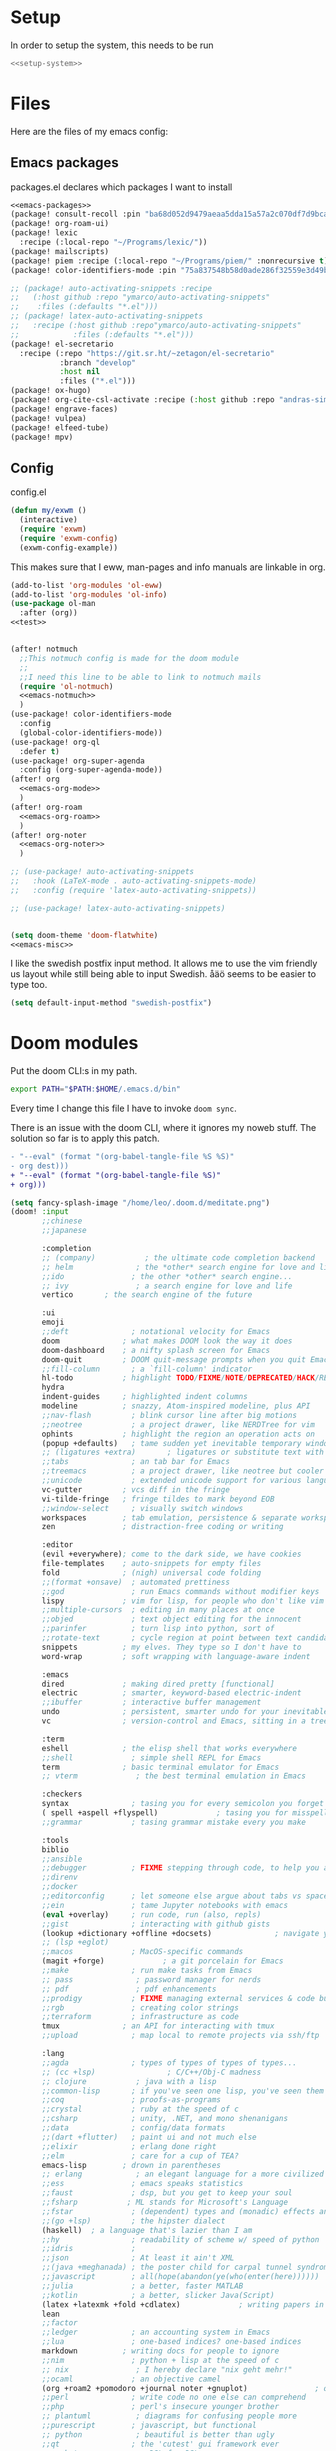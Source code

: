 :PROPERTIES:
:ID:       d5a495d0-3a3e-420d-b686-51c2ceee4817
:END:
#+PROPERTY: header-args :comments no :mkdirp yes :noweb yes :tangle no
* Setup
In order to setup the system, this needs to be run
#+BEGIN_SRC sh
<<setup-system>>
#+END_SRC
* Files
Here are the files of my emacs config:
** Emacs packages
#+CAPTION: packages.el declares which packages I want to install
#+BEGIN_SRC emacs-lisp :tangle ~/.doom.d/packages.el
<<emacs-packages>>
(package! consult-recoll :pin "ba68d052d9479aeaa5dda15a57a2c070df7d9bca")
(package! org-roam-ui)
(package! lexic
  :recipe (:local-repo "~/Programs/lexic/"))
(package! mailscripts)
(package! piem :recipe (:local-repo "~/Programs/piem/" :nonrecursive t))
(package! color-identifiers-mode :pin "75a837548b58d0ade286f32559e3d49bae844d6d")

;; (package! auto-activating-snippets :recipe
;;   (:host github :repo "ymarco/auto-activating-snippets"
;;    :files (:defaults "*.el")))
;; (package! latex-auto-activating-snippets
;;   :recipe (:host github :repo"ymarco/auto-activating-snippets"
;;            :files (:defaults "*.el")))
(package! el-secretario
  :recipe (:repo "https://git.sr.ht/~zetagon/el-secretario"
           :branch "develop"
           :host nil
           :files ("*.el")))
(package! ox-hugo)
(package! org-cite-csl-activate :recipe (:host github :repo "andras-simonyi/org-cite-csl-activate"))
(package! engrave-faces)
(package! vulpea)
(package! elfeed-tube)
(package! mpv)
#+END_SRC

** Config
#+CAPTION: config.el
#+BEGIN_SRC emacs-lisp :tangle ~/.doom.d/config.el
(defun my/exwm ()
  (interactive)
  (require 'exwm)
  (require 'exwm-config)
  (exwm-config-example))

#+END_SRC

This makes sure that I eww, man-pages and info manuals are linkable in org.
#+BEGIN_SRC emacs-lisp :tangle ~/.doom.d/config.el
(add-to-list 'org-modules 'ol-eww)
(add-to-list 'org-modules 'ol-info)
(use-package ol-man
  :after (org))
<<test>>


(after! notmuch
  ;;This notmuch config is made for the doom module
  ;;
  ;;I need this line to be able to link to notmuch mails
  (require 'ol-notmuch)
  <<emacs-notmuch>>
  )
(use-package! color-identifiers-mode
  :config
  (global-color-identifiers-mode))
(use-package! org-ql
  :defer t)
(use-package! org-super-agenda
  :config (org-super-agenda-mode))
(after! org
  <<emacs-org-mode>>
  )
(after! org-roam
  <<emacs-org-roam>>
  )
(after! org-noter
  <<emacs-org-noter>>
  )

;; (use-package! auto-activating-snippets
;;   :hook (LaTeX-mode . auto-activating-snippets-mode)
;;   :config (require 'latex-auto-activating-snippets))

;; (use-package! latex-auto-activating-snippets)


(setq doom-theme 'doom-flatwhite)
<<emacs-misc>>
#+END_SRC

I like the swedish postfix input method. It allows me to use the vim friendly us
layout while still being able to input Swedish. åäö seems to be easier to type too.
#+BEGIN_SRC emacs-lisp :tangle ~/.doom.d/config.el
(setq default-input-method "swedish-postfix")
#+END_SRC
* Doom modules
:PROPERTIES:
:ID:       2e858646-92c4-49ed-ae54-ffff5cf3c217
:END:

Put the doom CLI:s in my path.

#+BEGIN_SRC sh :noweb-ref bashprofile
export PATH="$PATH:$HOME/.emacs.d/bin"
#+END_SRC

Every time I change this file I have to invoke ~doom sync~.

There is an issue with the doom CLI, where it ignores my noweb stuff. The
solution so far is to apply this patch.
#+BEGIN_SRC diff :tangle no
- "--eval" (format "(org-babel-tangle-file %S %S)"
- org dest)))
+ "--eval" (format "(org-babel-tangle-file %S)"
+ org)))
#+END_SRC

#+BEGIN_SRC emacs-lisp :tangle ~/.doom.d/init.el
(setq fancy-splash-image "/home/leo/.doom.d/meditate.png")
(doom! :input
       ;;chinese
       ;;japanese

       :completion
       ;; (company)           ; the ultimate code completion backend
       ;; helm              ; the *other* search engine for love and life
       ;;ido               ; the other *other* search engine...
       ;; ivy               ; a search engine for love and life
       vertico       ; the search engine of the future

       :ui
       emoji
       ;;deft              ; notational velocity for Emacs
       doom              ; what makes DOOM look the way it does
       doom-dashboard    ; a nifty splash screen for Emacs
       doom-quit         ; DOOM quit-message prompts when you quit Emacs
       ;;fill-column       ; a `fill-column' indicator
       hl-todo           ; highlight TODO/FIXME/NOTE/DEPRECATED/HACK/REVIEW
       hydra
       indent-guides     ; highlighted indent columns
       modeline          ; snazzy, Atom-inspired modeline, plus API
       ;;nav-flash         ; blink cursor line after big motions
       ;;neotree           ; a project drawer, like NERDTree for vim
       ophints           ; highlight the region an operation acts on
       (popup +defaults)   ; tame sudden yet inevitable temporary windows
       ;; (ligatures +extra)       ; ligatures or substitute text with pretty symbols
       ;;tabs              ; an tab bar for Emacs
       ;;treemacs          ; a project drawer, like neotree but cooler
       ;;unicode           ; extended unicode support for various languages
       vc-gutter         ; vcs diff in the fringe
       vi-tilde-fringe   ; fringe tildes to mark beyond EOB
       ;;window-select     ; visually switch windows
       workspaces        ; tab emulation, persistence & separate workspaces
       zen               ; distraction-free coding or writing

       :editor
       (evil +everywhere); come to the dark side, we have cookies
       file-templates    ; auto-snippets for empty files
       fold              ; (nigh) universal code folding
       ;;(format +onsave)  ; automated prettiness
       ;;god               ; run Emacs commands without modifier keys
       lispy             ; vim for lisp, for people who don't like vim
       ;;multiple-cursors  ; editing in many places at once
       ;;objed             ; text object editing for the innocent
       ;;parinfer          ; turn lisp into python, sort of
       ;;rotate-text       ; cycle region at point between text candidates
       snippets          ; my elves. They type so I don't have to
       word-wrap         ; soft wrapping with language-aware indent

       :emacs
       dired             ; making dired pretty [functional]
       electric          ; smarter, keyword-based electric-indent
       ;;ibuffer         ; interactive buffer management
       undo              ; persistent, smarter undo for your inevitable mistakes
       vc                ; version-control and Emacs, sitting in a tree

       :term
       eshell            ; the elisp shell that works everywhere
       ;;shell             ; simple shell REPL for Emacs
       term              ; basic terminal emulator for Emacs
       ;; vterm             ; the best terminal emulation in Emacs

       :checkers
       syntax              ; tasing you for every semicolon you forget
       ( spell +aspell +flyspell)             ; tasing you for misspelling mispelling
       ;;grammar           ; tasing grammar mistake every you make

       :tools
       biblio
       ;;ansible
       ;;debugger          ; FIXME stepping through code, to help you add bugs
       ;;direnv
       ;;docker
       ;;editorconfig      ; let someone else argue about tabs vs spaces
       ;;ein               ; tame Jupyter notebooks with emacs
       (eval +overlay)     ; run code, run (also, repls)
       ;;gist              ; interacting with github gists
       (lookup +dictionary +offline +docsets)              ; navigate your code and its documentation
       ;; (lsp +eglot)
       ;;macos             ; MacOS-specific commands
       (magit +forge)             ; a git porcelain for Emacs
       ;;make              ; run make tasks from Emacs
       ;; pass              ; password manager for nerds
       ;; pdf               ; pdf enhancements
       ;;prodigy           ; FIXME managing external services & code builders
       ;;rgb               ; creating color strings
       ;;terraform         ; infrastructure as code
       tmux              ; an API for interacting with tmux
       ;;upload            ; map local to remote projects via ssh/ftp

       :lang
       ;;agda              ; types of types of types of types...
       ;; (cc +lsp)                ; C/C++/Obj-C madness
       ;; clojure           ; java with a lisp
       ;;common-lisp       ; if you've seen one lisp, you've seen them all
       ;;coq               ; proofs-as-programs
       ;;crystal           ; ruby at the speed of c
       ;;csharp            ; unity, .NET, and mono shenanigans
       ;;data              ; config/data formats
       ;;(dart +flutter)   ; paint ui and not much else
       ;;elixir            ; erlang done right
       ;;elm               ; care for a cup of TEA?
       emacs-lisp        ; drown in parentheses
       ;; erlang            ; an elegant language for a more civilized age
       ;;ess               ; emacs speaks statistics
       ;;faust             ; dsp, but you get to keep your soul
       ;;fsharp           ; ML stands for Microsoft's Language
       ;;fstar             ; (dependent) types and (monadic) effects and Z3
       ;;(go +lsp)         ; the hipster dialect
       (haskell)  ; a language that's lazier than I am
       ;;hy                ; readability of scheme w/ speed of python
       ;;idris             ;
       ;;json              ; At least it ain't XML
       ;;(java +meghanada) ; the poster child for carpal tunnel syndrome
       ;;javascript        ; all(hope(abandon(ye(who(enter(here))))))
       ;;julia             ; a better, faster MATLAB
       ;;kotlin            ; a better, slicker Java(Script)
       (latex +latexmk +fold +cdlatex)             ; writing papers in Emacs has never been so fun
       lean
       ;;factor
       ;;ledger            ; an accounting system in Emacs
       ;;lua               ; one-based indices? one-based indices
       markdown          ; writing docs for people to ignore
       ;;nim               ; python + lisp at the speed of c
       ;; nix               ; I hereby declare "nix geht mehr!"
       ;;ocaml             ; an objective camel
       (org +roam2 +pomodoro +journal noter +gnuplot)               ; organize your plain life in plain text
       ;;perl              ; write code no one else can comprehend
       ;;php               ; perl's insecure younger brother
       ;; plantuml          ; diagrams for confusing people more
       ;;purescript        ; javascript, but functional
       ;; python            ; beautiful is better than ugly
       ;;qt                ; the 'cutest' gui framework ever
       ;;racket            ; a DSL for DSLs
       ;;rest              ; Emacs as a REST client
       ;;rst               ; ReST in peace
       ;;(ruby +rails)     ; 1.step {|i| p "Ruby is #{i.even? ? 'love' : 'life'}"}
       ;;rust              ; Fe2O3.unwrap().unwrap().unwrap().unwrap()
       ;;scala             ; java, but good
       ;; scheme            ; a fully conniving family of lisps
       sh                ; she sells {ba,z,fi}sh shells on the C xor
       ;;sml
       ;;solidity          ; do you need a blockchain? No.
       ;;swift             ; who asked for emoji variables?
       ;;terra             ; Earth and Moon in alignment for performance.
       ;;web               ; the tubes
       ;; yaml              ; JSON, but readable

       :email
       (:if (string= "sakura"
                     (system-name))
        mu4e)
       notmuch
       ;;(wanderlust +gmail)

       :app
       ;;calendar
       ;; irc               ; how neckbeards socialize
       (:if (string= "hako"
                     (system-name))
            (rss +org))        ; emacs as an RSS reader
       ;;twitter           ; twitter client https://twitter.com/vnought

       :config
       ;; literate
       (default +bindings +smartparens))
(setq evil-want-abbrev-expand-on-insert-exit nil)

#+END_SRC
* Random settings
:PROPERTIES:
:header-args: :tangle ~/.doom.d/config.el
:END:
Make deleting files safer
#+begin_src emacs-lisp
(setq delete-by-moving-to-trash t)
#+end_src

I want to get into the habit of using two spaces for sentences.

#+begin_src emacs-lisp
(setq sentence-end-double-space t)
#+end_src

#+begin_src emacs-lisp
(setq doom-font (font-spec :family "Source Code Pro" :size 14))
#+end_src
I have disabled using =jk= as escape because it messes with swedish-postfix and
lispy.
#+begin_src emacs-lisp
(setq evil-escape-key-sequence nil)
#+end_src

I like being able to view documentation inside Emacs.
#+begin_src emacs-lisp
(setq +lookup-open-url-fn #'eww)
(set-docsets! 'python-mode "Python 3")
#+end_src

The flatwhite theme has a face that makes comments hard to read. This makes it much easier to read while making it distinct from normal text.
#+begin_src emacs-lisp
(custom-theme-set-faces! 'doom-flatwhite
  '(font-lock-comment-face  :background "#fcf2bf")
  '(hi-yellow :background "#d9c6c3"))
#+end_src

#+begin_src emacs-lisp
(custom-theme-set-faces! 'doom-flatwhite
  '(font-lock-type-face  :background "#f9e0c7"))
#+end_src
* Keybindings
:PROPERTIES:
:ID:       35c66993-c662-499d-a103-4e9355855aee
:END:
I want to use "," as my localleader key
#+BEGIN_SRC emacs-lisp :tangle ~/.doom.d/config.el
(setq doom-localleader-key ",")
(map!
;; I need these maps to be able to use jk in the agenda buffer properly
<<emacs-keybinds>>
 )
#+END_SRC
** Actual keybindings
:PROPERTIES:
:header-args: :noweb-ref emacs-keybinds
:ID:       fc66f6f3-e3c7-4190-a8e9-a1bdede6b308
:END:
:LOGBOOK:
CLOCK: [2020-05-11 Mon 10:48]--[2020-05-11 Mon 11:05] =>  0:17
:END:

Outline-mode works in Woman buffers but I need some keybindings:
#+begin_src emacs-lisp
 (:map Man-mode-map
 :ivmn "C-j" #'outline-next-visible-heading
 :ivmn "C-k" #'outline-previous-visible-heading
 :ivmn "<backtab>" #'outline-hide-sublevels
 :ivmn "<tab>" #'outline-toggle-children)
#+end_src

I want to use ~Dd~ as avy delete line.

#+BEGIN_SRC emacs-lisp
:n "D" nil
(:prefix "D"
:n "d" #'avy-kill-ring-save-whole-line
:n "r" #'avy-kill-ring-save-region)
#+END_SRC

I want to recompile more often than changing compilation command

#+begin_src emacs-lisp
(:leader
 "c c" #'recompile
 "c C" #'+default/compile)
#+end_src

I have mapped tab to both tab and super, so it becomes clunky to use for keybindings.
#+BEGIN_SRC emacs-lisp
(:leader
 "\\n" #'+workspace/new
 "\\." #'+workspace/switch-to
 "\\r" #'+workspace/rename)
#+END_SRC

Expand region seems very nice so I will try to bind it to visual mode ~v~
#+BEGIN_SRC emacs-lisp
:v "v" #'er/expand-region
#+END_SRC

~C-x C-s~ is hard to reach so I will rebind it to an easier binding.

#+BEGIN_SRC emacs-lisp
:i "C-s C-s" #'company-yasnippet
#+END_SRC

I want some alt tab functionality
#+BEGIN_SRC emacs-lisp
:n "C-M-i" #'+workspace/other
#+END_SRC
I want to move my right hand less so I put this to reduce movement
#+BEGIN_SRC emacs-lisp :noweb-ref emacs-misc
(map!
 :i "M-l" "("
 :i "M-;" "-"
 :i "M-'" "="
 :i "M-h" #'delete-backward-char)
#+END_SRC

#+begin_src emacs-lisp
(:leader
 "i i" #'iedit-mode)
#+end_src

#+begin_src emacs-lisp
(:map dired-mode-map
       :n "C-<return>" (λ! (consult-file-externally (dired-get-file-for-visit)))
       :n "C-RET" (λ! (consult-file-externally (dired-get-file-for-visit))))
#+end_src

* org-pile
This is too small for a package, so I'll put it here in my config instead.

Essentially what it does is that it creates a scratchboard of sorts, where you
can pile all the stuff you're working on.  Say you're working on a patch and so
you need to keep track of the email you're working on.  Then you need to keep
track of which code files are relevant.  And you have some notes lying around.

Just add all of them to the pile, which is just a temporary org file and open
them with ~org-pile-link-hint-open-link~.
#+begin_src emacs-lisp
(defvar org-pile-file "/tmp/pile.org")
(defvar org-pile-buffer "*org-pile*")

(defun org-pile-add ()
  (interactive)
  (let ((org-capture-templates `(("x" "pile" entry
                                  (file ,org-pile-file)
                                  "
,* %a
" :immediate-finish t)))
        (org-id-link-to-org-use-id 'create-if-interactive))
    (org-capture nil "x")
    (with-current-buffer (org-pile--get-buffer)
      (save-buffer))))

(defun org-pile-show ()
  (interactive)
  (pop-to-buffer (org-pile--get-buffer)))

(defun org-pile-link-hint-open-link ()
  "Open the pile and open one link."
  (interactive)
  (org-pile-show)
  (call-interactively #'link-hint-open-link))

(defun org-pile--get-buffer ()
  (or (get-buffer org-pile-buffer)
      (with-current-buffer (find-file-noselect org-pile-file)
        (rename-buffer org-pile-buffer)
        (current-buffer))))
#+end_src

Here are some Doom specific stuff

#+begin_src emacs-lisp
(set-popup-rule! org-pile-buffer :side 'left :width 0.2)

(map! :leader
      "o p"  #'org-pile-show
      "p a" #'org-pile-add
      "p l" #'org-pile-link-hint-open-link)
#+end_src
* Email
** Host address
:PROPERTIES:
:header-args: :tangle ~/.doom.d/config.el
:END:

I'm not sure why I need to set this, but otherwise it uses my host machine for
some things when sending email.

#+begin_src emacs-lisp
(setq mail-host-address "relevant-information.com")
#+end_src
** Notmuch Emacs
:PROPERTIES:
:header-args: :noweb-ref emacs-notmuch
:END:
I don't want to accidentally mark an email as read. This ensures that I have to explicitly remove the ~unread~ tag.
#+begin_src emacs-lisp
(setq notmuch-show-mark-read-tags nil)
#+end_src

These are my saved searches. Any mail that is not deleted and unread is in a inbox.
#+BEGIN_SRC emacs-lisp :noweb-ref emacs-notmuch
(setq notmuch-saved-searches
      '((:name "inbox" :query "tag:unread AND NOT tag:deleted NOT tag:gmail/Inbox" :key "i")
        (:name "unread" :query "tag:unread" :key "u")
        (:name "flagged" :query "tag:flagged" :key "f")
        (:name "sent" :query "tag:sent" :key "t")
        (:name "drafts" :query "tag:draft" :key "d")
        (:name "all mail" :query "*" :key "a")))

#+end_src


When I have read a mail there are three cases:
- I have not actually read the mail, in which case I leave it be
- I have read the mail and done what I can do now, in which case I remove the ~unread~ tag
- I have read the mail and but there actions left to perform, in which case I capture it to my gtd system, and remove the ~unread~ tag

#+BEGIN_SRC emacs-lisp :tangle ~/.doom.d/config.el
(map!
 :n "<f1>" #'=notmuch
 :after notmuch
 (:map notmuch-show-mode-map
   :n "D" #'evil-collection-notmuch-show-toggle-delete

   :n "d" (λ! (notmuch-show-tag-all '("-unread"))
              (notmuch-show-next-thread-show)))
 (:map notmuch-tree-mode-map
  :n "d" (λ! (notmuch-tree-tag-thread '("-unread")))))
#+END_SRC

I want to run the following command when syncing:

TODO There is an issue where the notmuch command and the afew commands won't run.

#+BEGIN_SRC emacs-lisp
(setq +notmuch-sync-command "mbsync -a ; notmuch new; afew --tag --new")
#+END_SRC

#+BEGIN_SRC emacs-lisp :noweb-ref emacs-notmuch
(setq +notmuch-mail-folder "~/.mail")
(setq +notmuch-sync-backend 'mbsync)
(setq sendmail-program "/usr/bin/msmtp")
#+END_SRC

The fcc header controls wherer sent in which folders sent mails go.
#+BEGIN_SRC emacs-lisp
(setq notmuch-fcc-dirs "relevant-info/Sent +sent")
#+END_SRC

I want to see more of cited lines and set it to a better colour (grey is hard to read).
#+BEGIN_SRC emacs-lisp
(after! (:and ui notmuch)
  (setq notmuch-wash-citation-lines-prefix 10)
  (custom-theme-set-faces 'doom-one
                          '(notmuch-wash-cited-text
                            ((t (:background "#434a59" :foreground "#8fb3f7"))))
                          '(notmuch-message-summary-face
                            ((t (:foreground "#50b1c9"))))))
#+END_SRC

I don't want to have ~auto-fill-mode~ when I write email. It is just confusing
for the receivers most of the time. I also want flyspell-mode to be on.
#+BEGIN_SRC emacs-lisp
(add-hook! 'notmuch-message-mode
  (auto-fill-mode -1)
  (flyspell-mode)
  (ispell-change-dictionary "swedish"))
#+END_SRC

This ensures that wordwrapping doesn't cause indentation when I write emails.

#+BEGIN_SRC emacs-lisp
(add-to-list '+word-wrap-text-modes 'notmuch-message-mode)
#+END_SRC

** Mu4e
:PROPERTIES:
:header-args: :tangle ~/.doom.d/config.el
:ID:       bb9034e9-fb1c-4e81-8996-982b1378bc6d
:END:
#+begin_src emacs-lisp
;; Each path is relative to the path of the maildir you passed to mu
(set-email-account! "relevant-info"
  '((mu4e-sent-folder       . "/relevant-info/Sent")
    (mu4e-drafts-folder     . "/relevant-info/Drafts")
    (mu4e-trash-folder      . "/relevant-info/Trash")
    (mu4e-refile-folder     . "/relevant-info/Archive")
    (smtpmail-smtp-user     . "leo@relevant-information.com")
    (user-mail-address     . "leo@relevant-information.com")
    (mu4e-compose-signature . "---\Leo Okawa Ericson"))
  t)
;; I don't like threading by default. It makes it hard to work with longer email threads and pollutes my unread messages view
(map!
 :leader
 :prefix-map ("o" . "open")
 "m" (lambda ()
       (interactive)
       (setq mu4e-headers-show-threads t)
       (setq mu4e-view-auto-mark-as-read nil)
       (setq mu4e-headers-sort-direction 'ascending)
       (setq mu4e-headers-include-related t)
       (=mu4e)))
#+end_src

** Sending
:PROPERTIES:
:ID:       aabcdb36-76d3-4ec0-8954-cf1de427c2e4
:END:
I have to set ~mail-specify-envelope-from~ to ~t~ for msmtp to use the address that I specify in the mail.
I am not sure which of these variables are correct, but they seem to be doing the same thing.
#+BEGIN_SRC emacs-lisp :tangle ~/.doom.d/config.el
(setq mail-envelope-from 'header)
(setq mail-specify-envelope-from t)
(setq message-sendmail-envelope-from 'header)
(after! mu4e
  (setq sendmail-program (executable-find "msmtp")
        send-mail-function #'smtpmail-send-it
        message-sendmail-f-is-evil t
        message-sendmail-extra-arguments '("--read-envelope-from")
        message-send-mail-function #'message-send-mail-with-sendmail))

#+END_SRC

* Completion
:PROPERTIES:
:header-args: :noweb-ref emacs-misc
:ID:       1467765f-7c45-4a97-961d-07bb162eb512
:END:

** Default
#+begin_src emacs-lisp
(map!
 :i "C-SPC" #'completion-at-point
 :i "M-/" #'hippie-expand)
(setq hippie-expand-try-functions-list
      '(try-expand-all-abbrevs
        try-expand-dabbrev-visible
        try-expand-dabbrev
        try-expand-whole-kill
        try-expand-dabbrev-all-buffers
        try-expand-line
        try-complete-lisp-symbol-partially
        try-complete-lisp-symbol))
; I don't think expanding on line is useful in text mode buffers
(add-hook 'text-mode-hook (lambda () (remove #'try-expand-line hippie-expand-try-functions-list)))
#+end_src
*** Double keys
The idea is based on based on:
https://kisaragi-hiu.com/blog/2021-06-02-insert-key-double-key. This macro is a
generalization of the command found in the link. It allows creation of
double-key commands from any commands. Code modified is licensed under MIT.
Copyright 2021 Kisaragi Hiu

#+begin_src emacs-lisp
(defmacro my/define-double-key (name command)
  "Define a new command NAME, that calls COMMAND if NAME was called twice with the same key."

  `(defun ,name ()
     (interactive)
     (cond
      ((and (eq last-command (quote ,name))
            (eq (char-before) last-command-event))
       (delete-char -1)
       (call-interactively ,command))
      (t (insert (string last-command-event))))))
#+end_src

I have one double-key for org-roam links, and one for elisp functions and variables respectively.

#+begin_src emacs-lisp
(defun my/insert-function ()
  (interactive)
  (insert  (symbol-name (helpful--read-symbol
                         "Callable: "
                         nil
                         #'fboundp))))

(defun my/insert-variable ()
  (interactive)
  (insert  (symbol-name (helpful--read-symbol
                 "Callable: "
                 nil
                 #'helpful--variable-p))))

(my/define-double-key my/org-roam-node-insert #'org-roam-node-insert)
(my/define-double-key my/insert-function/double-key #'my/insert-function)
(my/define-double-key my/insert-variable/double-key #'my/insert-variable)



(map! (:map org-mode-map
       :i "[" #'my/org-roam-node-insert)
      (:map emacs-lisp-mode-map
       :i "." #'my/insert-variable/double-key
       :i "/" #'my/insert-function/double-key))
#+end_src
** Company
This is the way I want to interact with company
#+BEGIN_SRC emacs-lisp
(map! :map company-active-map
      "C-SPC" #'company-other-backend
      [return] nil
      "TAB" nil
      [tab] nil
      "C-j" #'company-select-next
      "C-k" #'company-select-previous
      [backtab] nil
      [return] #'company-complete-selection)
(setq company-idle-delay nil)
#+END_SRC

#+BEGIN_SRC emacs-lisp
(set-company-backend! 'prog-mode '(company-capf))
#+END_SRC
* Ivy
:PROPERTIES:
:header-args: :noweb-ref emacs-misc
:ID:       c3b3a98d-5744-47cd-a72d-795164ed5a45
:END:
#+BEGIN_SRC emacs-lisp
(after! ivy
  (setq ivy-read-action-function #'ivy-hydra-read-action)
  (setq +ivy-buffer-preview t))
#+END_SRC
* Embark
:PROPERTIES:
:header-args: :tangle ~/.doom.d/config.el
:ID:       ae3de41e-8f08-4f8d-b1a0-7548bb5f3842
:END:
** Imenu
:PROPERTIES:
:ID:       cf85c455-5bf0-4397-be56-3e7ae82d93ff
:END:
#+begin_src emacs-lisp
(after! embark
  (embark-define-keymap embark-imenu-map
                        "TODO")
  (add-to-list 'embark-keymap-alist '(imenu . embark-imenu-map))

  (map! (:leader
         "a" #'embark-act)
        (:map minibuffer-local-map
         "C-o" (λ! (let ((embark-quit-after-action nil))
                     (embark-act))))
        (:map embark-imenu-map
         ;; store org links from an imenu target
         "l" (lambda (&rest _)
               (interactive)
               (save-excursion
                 (consult-imenu--select (consult-imenu--all-items (consult-imenu--project-buffers)))
                 (call-interactively #'org-store-link))))))
#+end_src

* Avy
:PROPERTIES:
:header-args: :tangle ~/.doom.d/config.el
:END:
This lets me switch from an isearch to an avy selection. Avy will use the isearch search term as candidates.
#+begin_src emacs-lisp
(map! :map isearch-mode-map "M-j" #'avy-isearch)
#+end_src

** Avy Actions
Blogpost that inspired this part
https://karthinks.com/software/avy-can-do-anything/. My novel contribution is
just binding the evil delete and copy operators so that I can copy and delete
evil text objects/motions on avy targets.
#+begin_src emacs-lisp
(after! avy
  (setf (alist-get ?w avy-dispatch-alist)
        #'my/avy-evil-delete)
  (setf (alist-get ?y avy-dispatch-alist)
        #'my/avy-evil-copy)
  (setf (alist-get ?c avy-dispatch-alist)
        #'my/avy-evil-change)
  (setf (alist-get ?a avy-dispatch-alist)
        #'my/avy-embark-act))

#+end_src
*** Avy-fied functions
:PROPERTIES:
:ID:       0d173d66-37b2-45f5-a0d2-59b7adac2d72
:END:
#+begin_src emacs-lisp
(defun my/avy-embark-act (pt)
  (unwind-protect
      (save-excursion
        (goto-char pt)
        (embark-act))
    (select-window
     (cdr
      (ring-ref avy-ring 0))))
  t)

(defvar my/evil-extract-count-keys nil)

(defadvice! my/evil-extract-count (orig-fn keys)
  "When an evil operation is called from avy `evil-extract-count'
will get the last key given to avy as input. In order to behave
normally we wrap the function so that we can give the input
manually using a let-binding."
  :around #'evil-extract-count
  (funcall orig-fn
           (or my/evil-extract-count-keys keys)))

(defun my/avy-evil-delete (pt)
  (interactive)
  (save-excursion
    (goto-char pt)
    (let ((my/evil-extract-count-keys "d"))
      (call-interactively #'evil-delete)))
  (select-window
   (cdr
    (ring-ref avy-ring 0)))
  t)

(defun my/avy-evil-copy (pt)
  (interactive)
  (save-excursion
    (goto-char pt)
    (let ((my/evil-extract-count-keys "y"))
      (call-interactively #'evil-yank)))
  (select-window
   (cdr
    (ring-ref avy-ring 0)))
  t)

(defvar my/avy-evil-change-marker nil
  "The place where the user called ivy from.")

(defun my/avy-evil-change (pt)
  (interactive)
  (setq my/avy-evil-change-marker (point-marker))
  (goto-char pt)
  (add-hook 'evil-insert-state-exit-hook #'my/avy-evil-change-h)
  (call-interactively #'evil-change)
  t)

(defun my/avy-evil-change-h ()
  (remove-hook 'evil-insert-state-exit-hook #'my/avy-evil-change-h)
  (select-window
   (cdr
    (ring-ref avy-ring 0)))
  (goto-char (marker-position my/avy-evil-change-marker)))
#+end_src

* Org-mode
:PROPERTIES:
:header-args: :noweb-ref emacs-org-mode
:ID:       e8c0936d-4815-4823-a6ea-6fab916e929c
:END:

=org-checklist= has a functionality for resetting checklists when a todo is done.
Is done by setting :RESET_CHECK_BOXES: t
#+BEGIN_SRC emacs-lisp
(require 'org-checklist)
#+END_SRC

I don't want logs to clutter my documents
#+BEGIN_SRC emacs-lisp
(setq org-log-into-drawer t)
#+END_SRC

I want to use unique ID:s for linking to org notes. The default heading scheme
is error prone, especially when editing headlines.
#+BEGIN_SRC emacs-lisp
(require 'org-id)
(setq org-id-link-to-org-use-id 'create-if-interactive)
#+END_SRC
very lucky

#+BEGIN_SRC emacs-lisp :noweb-ref emacs-misc
(after! (org company)
  (set-company-backend! 'org-mode
    'my/company-org
    'company-capf
    'company-ispell
    'company-dabbrev
    'company-yasnippet))
#+END_SRC
#+BEGIN_SRC emacs-lisp
(setq org-agenda-clockreport-parameter-plist
      '(:link t :maxlevel 5))
#+END_SRC

Sometimes I want to export to markdown on save, for example when I'm writing a
readme for a project on sourcehut.
#+begin_src emacs-lisp
(add-to-list 'safe-local-variable-values
             '(after-save-hook . org-md-export-to-markdown))
#+end_src
** TODO Completion for noweb-ref
This is a sorta working company backend that can complete noweb-ref style header
arguments in src blocks. It completes all links enclosed with << >>
#+BEGIN_SRC emacs-lisp
(defun my/company-org (command &optional arg &rest _)
  "Complete :noweb-ref links in org-mode src blocks"
  (interactive (list 'interactive))
  (cl-case command
    (interactive (company-begin-backend #'my/company-org))
    (prefix
     (let ((on-begin-src)
           (on-colon))
       (save-excursion
         (goto-char (line-beginning-position))
         (setq on-begin-src (search-forward "#+BEGIN_SRC" (line-end-position) t)))
       (when on-begin-src
         (save-excursion
           (search-backward " " nil t)
           (forward-char)
           (setq on-colon
                 (string= ":"
                          (buffer-substring-no-properties
                           (point)
                           (+ 1 (point))))))
         (when on-colon
           (thing-at-point 'symbol 'no-properties)))))
    (candidates
     (my/company-org--candidates arg))
    (post-completion
     (insert
      (ivy-read ":noweb "
                (-map
                 (lambda (x) (concat " " (car (cdr  x))))
                 (s-match-strings-all "<<\\(.+?\\)>>"
                                      (buffer-substring-no-properties
                                       (point-min)
                                       (point-max)))))))))

(defun my/company-org--candidates (arg)
  (-filter (lambda (x) (s-prefix? arg x)) '("noweb-ref")))
#+END_SRC
** Writing
:PROPERTIES:
:ID:       938140cf-2a39-41bf-a59d-5b14d7cedbe0
:END:
This setting makes just the headings tagged with :ignore: ignored when
exporting(the contents are kept.) On the other hand, all headlines tagged with
\:noexport: with subtrees are ignored when exporting.
#+BEGIN_SRC emacs-lisp
(require 'ox-extra)
(ox-extras-activate '(ignore-headlines))
#+END_SRC

Enable "type writer mode" (the cursor is always at the center of the screen) in writeroom-mode.
#+begin_src emacs-lisp
(defun my/recenter ()
  (interactive)
  (recenter 8))
(add-hook! 'writeroom-mode-hook
  (if writeroom-mode
      (add-hook 'post-command-hook #'my/recenter nil t)
    (remove-hook 'post-command-hook #'my/recenter t)))
#+end_src

Sometimes I want to use the koma-script document classes. For that I need this:
#+begin_src emacs-lisp
(after! ox-latex
  (add-to-list 'org-latex-classes
               '("koma-article" "\\documentclass{scrartcl}"
                 ("\\section{%s}" . "\\section*{%s}")
                 ("\\subsection{%s}" . "\\subsection*{%s}")
                 ("\\subsubsection{%s}" . "\\subsubsection*{%s}")
                 ("\\paragraph{%s}" . "\\paragraph*{%s}")
                 ("\\subparagraph{%s}" . "\\subparagraph*{%s}"))))
#+end_src

Org-mode uses it's own system for invoking latex and bibtex the correct amount
of times, but I find latexmk to be easier, especially when used with biblatex
and biber.

#+begin_src emacs-lisp
(setq org-latex-pdf-process '("latexmk -shell-escape -bibtex -pdf %f"))
#+end_src

Some default classes I use:
#+begin_src emacs-lisp
(add-to-list 'org-latex-packages-alist '("" "microtype"))
#+end_src

The [[https://github.com/tecosaur/engrave-faces][engrave-faces]] package allows the org-export to use an emacs theme for syntax
highlighting of source blocks.
#+begin_src emacs-lisp
(setq org-latex-src-block-backend 'engraved)
;; Modus Operandi seems to be a good theme for syntax highlighting in pdf
;; documents
(setq org-latex-engraved-theme 'modus-operandi)
#+end_src


Sometimes I want to have a specific buffer open all the time, and open other files in other windows (e.g. when clicking on links).

#+begin_src emacs-lisp
(defun my/toggle-window-dedication ()
  "Toggles window dedication in the selected window."
  (interactive)
  (set-window-dedicated-p (selected-window)
     (not (window-dedicated-p (selected-window)))))
#+end_src

** Refiling
#+begin_src emacs-lisp
(defun my/org-refile-to-monthly-review ()
  (interactive)
  (my/org-refile-to-query '(parent (string-equal (org-id-get) "b5fd67ea-2459-472f-836e-deb113602913"))))
#+end_src

#+begin_src emacs-lisp
(defun my/org-parse-headline ()
  "Parse headline at point and put in some more relevant information"
  (--> (org-element-headline-parser (line-end-position))
       (nth 1 it)
       (plist-put it :entry-text
                  (concat
                   (buffer-file-name)
                   ":"
                   (number-to-string (line-number-at-pos))
                   ":"
                   (buffer-substring (line-beginning-position)
                                     (line-end-position))))
       (plist-put it :file-name (buffer-file-name))
       (plist-put it :id (org-id-get-create))
       (plist-put it :buffer (current-buffer))))

(defun my/org-refile-to-query (query &optional files map-fun)
  "Refile to a target specified by QUERY.
Prompt user to choose between the results. If MAP-FUN is non-nil,
use it to transform the list returned by `org-ql-select' before prompting the user.
"
  (if-let ((entry-list (--> query
                            (org-ql-select (or files (org-agenda-files)) it
                              :action #'my/org-parse-headline)
                            (if map-fun
                                (funcall map-fun it)
                              it))))

      (-as->
       (--> (completing-read "Refile target" (mapcar (lambda (x) (plist-get x :entry-text)) entry-list))
            (-filter (lambda (x) (string-equal (plist-get x :entry-text) it)) entry-list)
            car)
       that
       (org-refile nil nil (list
                            (plist-get that :raw-value)
                            (plist-get that :file-name)
                            nil (plist-get that :begin))))
    (error "No matching targets to refile to")))

(defun my/org-capture-to-query (query template &optional files map-fun &rest capture-plist)
  "Capture to a org-ql query.
Capture to one of the results of QUERY. Prompt the user with
`completing-read' if there are multiple results.

TEMPLATE is a `org-capture-templates' template (often a string).

If FILES is provided, search among FILES, otherwise use agenda files.

If MAP-FUN is non-nil, use it to transform the list returned by
`org-ql-select' before prompting the user.

Example: (my/org-capture-to-query '(tags \"foo\" \"* %?\" nil #'car )
This will capture to the first entry that has the tag \"foo\".
"
  (if-let ((entry-list (--> query
                            (org-ql-select (or files (org-agenda-files)) it
                              :action #'my/org-parse-headline)
                            (if map-fun
                                (funcall map-fun it)
                              it))))

      (-as->
       (if (cdr entry-list)
           (-->
            entry-list
            (completing-read "Refile target" (mapcar (lambda (x) (plist-get x :entry-text)) it))
            (-filter (lambda (x) (string-equal (plist-get x :entry-text) it)) entry-list)
            (car it))
         (car entry-list))
       that
       (let ((org-capture-templates `(("x" "auto-generated" entry
                                       (id ,(plist-get that :id))
                                       ;; (file "/tmp/test.org")
                                       ,template
                                       ,@capture-plist))))
         (org-capture nil "x")))

    (error "No matching targets to capture to")))

#+end_src
* Org-Roam
:PROPERTIES:
:header-args: :noweb-ref emacs-org-roam
:ID:       37471411-1f5f-4767-9588-6a47b2070075
:END:
#+BEGIN_SRC emacs-lisp
(setq org-roam-capture-templates
      '(("d" "default" plain "%?"
         :if-new (file+head "%<%Y%m%d%H%M%S>--${slug}.org"
         "#+title: ${title}\n#+Created: %t\n#+Time-stamp: <>\n\n\n* TODO add to outline")
         :unnarrowed t
         :immediate-finish t)
        ("t" "text" plain "%?"
         :if-new
         (file+head "texter/${slug}.org"
                    "#+title: ${title}\n#+Created: %t\n#+Time-stamp: <>\n#+hugo_publishdate: %t\n#+hugo_draft: true\n")
         :unnarrowed t
         :immediate-finish t)
        ("b" "blog" plain "%?"
         :if-new
         (file+head "weblog/%<%Y-%m-%d>-${slug}.org"
                    "#+title: ${title}\n#+Created: %t\n#+Time-stamp: <>\n#+hugo_publishdate: %t\n")
         :unnarrowed t
         :immediate-finish t)))
#+END_SRC

#+BEGIN_SRC emacs-lisp :tangle ~/.doom.d/config.el :noweb-ref no
(setq org-roam-db-location "~/.emacs.d/.local/org-roam/org-roam.db")
(setq org-roam-directory "~/Documents/notes/")
#+END_SRC

I want to have a timestamp that updates when I last edited a file. ~time-stamp~
will write a time-stamp between if it finds a string: "Time-stamp: <>" in the
first 8 lines of the buffer.
#+BEGIN_SRC emacs-lisp :tangle ~/.doom.d/config.el
(require 'time-stamp)
(add-hook 'write-file-functions 'time-stamp)
(setq time-stamp-format "%:y-%02m-%02d %02H:%02M:%02S")
#+END_SRC

I don't want Scrapbook or the journal to be in the graph as i creates artificial connections.
#+BEGIN_SRC emacs-lisp
(setq org-roam-graph-exclude-matcher '("Scrapbook.org" "journal/"))
(setq org-roam-file-exclude-regexp "\\.stversions/*" )
#+END_SRC

#+BEGIN_SRC emacs-lisp
;;(add-to-list 'company-box-backends-colors '(company-org-roam . (:all "light slate blue" :selected (:background "light slate blue" :foreground "black"))))
#+END_SRC

I don't want Doom to open the roam buffer automatically
#+BEGIN_SRC emacs-lisp
(setq +org-roam-open-buffer-on-find-file nil)
#+END_SRC

I want to review the notes I write regularly.  This function brings up all the notes I created during the same month last year.  I have a todo item that el-secretario will bring up for me once a month [[id:f44132a2-a5a0-492e-91c7-497194bb21e6][here]].
#+begin_src emacs-lisp
(defun my/review-files-from-last-year ()
  (interactive)
  (el-secretario-start-session
   (el-secretario-files-make-source
    (directory-files "~/Documents/notes/" t     (ts-format "%Y%m" (ts-dec 'year 1 (ts-now)))))))

(defun my/review-files ()
  (interactive)
  (el-secretario-start-session
   (el-secretario-files-make-source
    (directory-files "~/Documents/notes/" t
                     (ts-format "%Y%m" (ts-dec 'month
                                               (read-number "How many months back? ")
                                               (ts-now)))))))
#+end_src

#+begin_src emacs-lisp
(defun my/take-needles (ns lst)
  (let ((rest lst)
        ret)
    (dolist (n ns)
      (setq rest (seq-drop rest n))
      (push (car rest) ret))
    (reverse ret)))

(defun my/review-sorted ()
  (interactive)
  (let ((nodes (mapcar #'cdr
                       (my/take-needles '(0 1 1 1 2 2 3 3 5 10 10 10 50 100 300 600 1000)
                                        (org-roam-node-read--completions
                                         nil
                                         #'org-roam-node-read-sort-by-file-mtime)))))
    (el-secretario-start-session
     (el-secretario-org-roam-make-source nodes))))
#+end_src


** Dailes
#+begin_src emacs-lisp
(setq! org-roam-dailies-capture-templates '(("d" "default" entry "* %?" :target (file+head "%<%Y-%m-%d>.org" "#+title: %<%Y-%m-%d>\n* TODO look at previous day's todos\n\n* TODO index previous day's notes\n* Previous notes\n [[elisp:(progn (my/review-sorted 3) nil)]]"))))
#+end_src

I'll also try doing a daily each day on start up
#+begin_src emacs-lisp
(add-to-list 'doom-init-ui-hook (lambda ()
                                  (progn
                                    (org-roam-dailies-goto-today)
                                    (split-window)
                                    (my/review-sorted 1)))
             t)
#+end_src

** org-roam-ui
#+begin_src emacs-lisp
(use-package! org-roam-ui
    :after org-roam ;; or :after org
;;         normally we'd recommend hooking orui after org-roam, but since org-roam does not have
;;         a hookable mode anymore, you're advised to pick something yourself
;;         if you don't care about startup time, use
;;  :hook (after-init . org-roam-ui-mode)
    :config
    (setq org-roam-ui-sync-theme t
          org-roam-ui-follow t
          org-roam-ui-update-on-save t
          org-roam-ui-open-on-start t))

#+end_src
** Dired Pile
#+begin_src emacs-lisp
(defvar-local my/dired-pile nil)
(defun my/dired-pile-add ()
  "TODO"
  (interactive)
  (let* ((node (org-roam-node-read))
         (file (org-roam-node-file node)))
    (if (derived-mode-p 'dired-mode)
        (push node my/dired-pile)
      (dired org-roam-directory)
      (setq my/dired-pile (list node)))
    (setq dired-directory
          (cons org-roam-directory
                (mapcar (-compose #'dired-make-relative #'org-roam-node-file)
                        my/dired-pile)))
    ;; We don't want to sort here, so that dired-directory matches with
    ;; my/dired-pile
    (setq dired-sort-inhibit t)
    (revert-buffer)
    (save-excursion
      (goto-char (point-min))
      (delete-all-overlays)
      (dolist (node my/dired-pile)
        (forward-line 1)
        (goto-char (line-end-position))
        (let* ((ov (make-overlay (point) (1- (point))))
               (text (concat " -- " (org-roam-node-title node))))
          (overlay-put ov 'after-string
                       (propertize text 'face font-lock-comment-face)))))))

#+end_src
* Blog
:PROPERTIES:
:header-args: :tangle ~/.doom.d/config.el
:ID:       0dfd9a2a-b8db-4f18-bc83-5760277ec957
:END:
#+begin_src emacs-lisp
(use-package! ox-hugo
  :after ox
  :config
  (setq org-hugo-base-dir "~/Documents/blog/")
  (setq org-hugo-paired-shortcodes "alert notetocssless spoiler"))
#+end_src
** Footnotes
Use tufte-style sidenotes according to this website:
https://www.gwern.net/Sidenotes.  I have the proper styling on my [[https://git.sr.ht/~zetagon/blog/tree/8325b1fc2041465f78f4b085c5d0353964c82963/themes/paper/static/style.css#L1][blog]].

We can't output markdown inside sidenotes, since hugo won't convert it to html.
Instead we export to html directly via a derived backend and ~org-export-data-with-backend~.

#+begin_src emacs-lisp
(defun my/id (&rest _f))
(defun org-export-hugo-releinfo-sidenote-reference (footnote-reference _contents info)
  "Transcode a FOOTNOTE-REFERENCE element from Org to HTML.
CONTENTS is nil.  INFO is a plist holding contextual information."
  (let ((id (org-export-get-footnote-number footnote-reference info)))
    (format "<label for=\"%s\" class=\"margin-toggle sidenote-number\"></label><span class=\"sidenote-surround-text\">(sidenote: </span><input type=\"checkbox\" id=\"%s\" class=\"margin-toggle\"/><span class=\"sidenote\">%s </span><span class=\"sidenote-surround-text\">)</span> "
            id id
            (concat
             (org-trim (org-export-data-with-backend
                        (org-export-get-footnote-definition footnote-reference info)
                        'my-nested-hugo
                        info))
             (org-blackfriday-footnote-reference footnote-reference _contents info)))))

(org-export-define-derived-backend 'hugo-releinfo 'hugo
  :translate-alist '((footnote-reference . org-export-hugo-releinfo-sidenote-reference)))
(setq org-hugo-backend 'hugo-releinfo)
#+end_src

I don't want nested sidenotes to perpetually be pushed to the right.  Therefore
I define a new derived backend that's only used when transcoding the contents of
the footnote.  This new backend has some extra css rules.

#+begin_src emacs-lisp
(defun org-export-hugo-releinfo-nested-footnote-reference (footnote-reference _contents info)
  "Transcode a FOOTNOTE-REFERENCE element from Org to HTML.
CONTENTS is nil.  INFO is a plist holding contextual information."
  (let ((id (org-export-get-footnote-number footnote-reference info)))
    (format "<label for=\"%s\" class=\"margin-toggle sidenote-number\"> </label><input type=\"checkbox\" id=\"%s\" class=\"margin-toggle\"/> <span class=\"sidenote\" style=\"margin-right: 50%%;margin-top: 2.3rem\"> %s </span>  "
            id id
            (org-trim (org-export-data (org-export-get-footnote-definition footnote-reference info) info)))))

(org-export-define-derived-backend 'my-nested-hugo 'hugo-releinfo
  :translate-alist '((footnote-reference . org-export-hugo-releinfo-nested-footnote-reference)))
#+end_src
** Link-blog
#+begin_src emacs-lisp
(setq org-publish-project-alist
      '(("weblog"
         :author ""
         :email ""
         :base-directory "~/Documents/notes/weblog/"
         :recursive t
         :base-extension "org"
         :publishing-function ((lambda (plist filename pub-dir)
                                  (org-publish-org-to 'hugo-releinfo filename ".md" plist pub-dir)))
         :publishing-directory"~/Documents/blog/content/weblog")))


#+end_src


* Journaling
:PROPERTIES:
:ID:       477c0408-c61d-48e9-9ca5-ada0ff511ca4
:END:
To integrate journaling with [[id:37471411-1f5f-4767-9588-6a47b2070075][Org-Roam]] I set the directory to the same as roam.
#+BEGIN_SRC emacs-lisp :noweb-ref emacs-org-mode
(after! org-journal
  (setq org-journal-dir "~/Documents/notes/journal")
  (setq org-journal-file-type 'weekly)
;; Don't use stupid american date format
  (calendar-set-date-style 'iso))
#+END_SRC
* Org-noter
:PROPERTIES:
:header-args: :noweb-ref emacs-org-noter
:ID:       b1f487cb-a6b1-4122-a587-1a0357f5987e
:END:
#+BEGIN_SRC emacs-lisp
(map!
 :map org-noter-doc-mode-map
 :n "I" #'org-noter-insert-note-toggle-no-questions
 :n "i" #'org-noter-insert-note)
#+END_SRC

I have all my documents I want to annotate at the same place, named after the
bibtex key so it's easy to fetch the correct document.
#+begin_src emacs-lisp
(defun my/read-citar-file-at-point ()
  (let* ((refs (org-roam-node-refs  (org-roam-node-from-id (org-roam-id-at-point))))
         (files (citar-get-files refs)))
    (completing-read "Attached file: "
                     (sort
                      (apply #'append (mapcar (lambda (x) (gethash x files))
                                              refs))
                      #'string<))))

(defun my/noter-set-notes-property ()
  "Set NOTER_DOCUMENT property to the correct pdf."
  (interactive)
  (org-entry-put (point) "NOTER_DOCUMENT"
                 (my/read-citar-file-at-point)))
#+end_src
* Bibliography managment
I apparently need to set this in my bashrc
#+BEGIN_SRC sh :noweb-ref bashprofile
export BIBINPUTS="~/Documents/notes/Zotero_articles.bib"
#+END_SRC
** Org-roam bibtex
:PROPERTIES:
:ID:       2a036cc6-b88b-4369-a48c-86975e421044
:END:
This packages allows org-ref notes to be org-roam files
#+BEGIN_SRC emacs-lisp :noweb-ref emacs-packages
(package! org-roam-bibtex)
#+END_SRC
#+BEGIN_SRC emacs-lisp :tangle ~/.doom.d/config.el
(use-package! org-roam-bibtex
  :config
  (org-roam-bibtex-mode))
#+END_SRC

** Org-ref
:PROPERTIES:
:ID:       1f784267-984f-4acc-9dac-ec3da3b185e3
:END:
#+BEGIN_SRC emacs-lisp :noweb-ref emacs-packages
(package! org-ref)
#+END_SRC
#+BEGIN_SRC emacs-lisp :noweb-ref emacs-org-mode
(use-package! org-ref
  :after (org)
  :init
  (setq org-ref-completion-library 'org-ref-ivy-cite)
  :config
  (setq org-ref-notes-directory "~/Documents/notes"
        org-ref-default-bibliography '("~/Documents/notes/Zotero_articles.bib" "~/Documents/notes/mika-leo-notes/references.bib")
        org-ref-pdf-directory "~/Documents/notes/pdfs/"
        org-ref-default-ref-type "cref"
        org-ref-default-citation-link "autocite"
        org-latex-prefer-user-labels t
        org-footnote-auto-label 'confirm
        org-ref-ref-types '("cref" "Cref" "ref" "eqref" "pageref" "nameref" "autoref")))
#+END_SRC

** citar
:PROPERTIES:
:ID:       07f30b8f-229a-4d73-ae8a-a9217e1ee2da
:END:
#+BEGIN_SRC emacs-lisp :tangle ~/.doom.d/config.el
(after! org
  (setq org-cite-global-bibliography  '("~/Documents/notes/Zotero_articles.bib" "~/Documents/notes/mika-leo-notes/references.bib")))
(after! citar
  (setq citar-bibliography '("~/Documents/notes/Zotero_articles.bib" "~/Documents/notes/mika-leo-notes/references.bib")
        bibtex-completion-bibliography '("~/Documents/notes/Zotero_articles.bib" "~/Documents/notes/mika-leo-notes/references.bib")
        org-cite-global-bibliography '("~/Documents/notes/Zotero_articles.bib" "~/Documents/notes/mika-leo-notes/references.bib")
        reftex-default-bibliography '("~/Documents/notes/Zotero_articles.bib" "~/Documents/notes/mika-leo-notes/references.bib")
        citar-library-paths '("~/Documents/notes/pdfs")
        citar-file-extensions '("pdf" "txt")
        citar-notes-paths '("~/Documents/notes/")
        org-cite-follow-processor 'citar
        org-cite-activate-processor 'citar
        citar-at-point-function 'embark-act
        citar-open-note-function 'orb-citar-edit-note)
  ;; I want to open pdfs externally
  (add-to-list 'citar-file-open-functions '("pdf" . citar-file-open-external))
  (when (featurep! :completion ivy)
    (setq org-ref-cite-onclick-function (lambda (x)  (org-ref-cite-hydra/body)))
    (setq ivy-bibtex-default-action
          #'ivy-bibtex-insert-citation)))

(use-package! citar-org-roam
  :after citar org-roam
  :no-require
  :config (citar-org-roam-mode))

(after! citar-org-roam
  (defun my/citar-open-roam ()
    (interactive)
    (citar-open (org-roam-node-refs (org-roam-node-at-point)))))

(map!
 :leader
 ;; Open a file that is linked to the selected entry, e.g. links or files.
 :n "nB" #'citar-open-roam
 :n "nb" #'citar-open)
#+END_SRC

If I put an url into the =ROAM_REFS= property any time I link to that url in org-roam I will get a cite backlink.  Therefore I want to add an url to every reference note if that field exists in the bibtex entry.  This advice shouls accomplish that.

#+begin_src emacs-lisp
(defadvice! my/citar-org-roam--create-capture-note-url-ref (citekey entry)
  "Also add the url as a ref if possible."
  :after #'citar-org-roam--create-capture-note
  (when-let ((url (alist-get "url" entry nil nil #'string-equal)))
    (org-roam-ref-add url)))
#+end_src
** org-cite csl
:PROPERTIES:
:header-args: :tangle ~/.doom.d/config.el
:END:
#+begin_src emacs-lisp
(setq org-cite-csl-locales-dir "~/.doom.d/csl/"
      org-cite-csl-styles-dir  "~/.doom.d/csl/")
#+end_src

#+begin_src emacs-lisp
(after! oc
  (setq org-cite-activate-processor 'csl-activate))
(after! org-cite-csl-activate
  (setq org-cite-csl-activate-use-citar-cache t))
(add-hook 'org-mode-hook (lambda () (cursor-sensor-mode 1)))
#+end_src
* Task management
:PROPERTIES:
:ID:       c8423be4-43b1-41b1-8b5b-4159a31e2edc
:END:
** Basic
I use Org-mode for managing my tasks, duh.

I use [[https://github.com/alphapapa/org-ql][Org-QL]] [[https://github.com/alphapapa/org-super-agenda][Org Super Agenda]] for easier queries.
#+BEGIN_SRC emacs-lisp :noweb-ref emacs-packages :tangle no
(package! org-ql)
(package! org-super-agenda)
#+END_SRC

Here are my agenda files:
#+BEGIN_SRC emacs-lisp :noweb-ref emacs-org-mode
(setq org-agenda-files'("~/org/orgzly/Todo.org"
                        "~/org/orgzly/PhoneInbox.org"
                        "~/org/orgzly/InboxComputer.org"
                        "~/org/orgzly/writing-inbox.org"
                        "~/org/orgzly/Projects.org"))
#+END_SRC

Here are my todo-keywords. NEXT is used in dailies to signify that it was postponed to the next day

#+BEGIN_SRC emacs-lisp :noweb-ref emacs-org-mode
(setq org-todo-keywords
      '((sequence "TODO(t)" "WAITING" "PROJ(p)" "|" "NEXT(n)" "DONE(d!)" "CANCELLED(c@)")))
#+END_SRC

** Keymaps
I need these maps to be able to use jk in the agenda buffer properly
#+BEGIN_SRC emacs-lisp :tangle no :noweb-ref emacs-keybinds
 (:map org-super-agenda-header-map
  :map org-super-agenda-header-map
  "j" #'org-agenda-next-line
  "k" #'org-agenda-previous-line
  :map org-agenda-keymap
  :map org-agenda-mode-map
  "k" #'org-agenda-previous-line
  "j" #'org-agenda-next-line)
#+END_SRC
#+BEGIN_SRC emacs-lisp :tangle no :noweb-ref emacs-keybinds
(:leader
:desc "Today" "ot" #'my/today
:desc "Create schedule for today" "ost" #'my/create-schedule-for-today
:desc "Create schedule for this week" "osw" #'my/create-schedule-for-week
:desc "Create schedule for this month" "osm" #'my/create-schedule-for-month
 )
#+END_SRC
** Deciding what to do
:PROPERTIES:
:ID:       34efb1d3-ecb2-4f59-a8c8-90b58f14cdc0
:END:
~my/today~ is the primary way I see what to do right now. It should only give
items that are relevant to today.
#+BEGIN_SRC emacs-lisp :tangle ~/.doom.d/config.el
(defun my/today ()
  (interactive)
  (setq org-agenda-view-columns-initially nil
        org-habit-scheduled-past-days 10000
        org-scheduled-past-days 2
        org-habit-preceding-days 0
        org-habit-following-days 0
        org-habit-following-days 3
        org-deadline-warning-days 14
        org-super-agenda-groups '((:name "Habits"
                                   :habit t
                                   :order 30)
                                  (:scheduled t
                                   :time-grid t
                                   :order 9000)
                                  (:name "Done Today"
                                   :order 100
                                   :and (:date today
                                         :todo "DONE"))
                                  (:name "Städa"
                                   :category "clean")
                                  (:name "Todos"
                                   :todo t))
        org-agenda-dim-blocked-tasks t
        org-agenda-start-day "0d"
        org-agenda-span 1)
  (let ((org-agenda-custom-commands
         '(("l" "Today"

            ((org-ql-block '(and (and (todo "TODO")
                                      (not (property "style" "habit"))
                                      (deadline :to 14 :from 0))
                                 (not (tags "noreview")))
             ((org-ql-block-header "Deadlines"))              )
             (tags-todo "onnotebook" ((org-agenda-overriding-header "Active tasks")))
             (agenda "" nil))))))
    (org-agenda nil "l")))
(defun my/deadlines ()
  (interactive)
  (org-ql-search org-agenda-files '(and (and (todo "TODO")
                           (not (property "style" "habit"))
                           (deadline :to 14 :from 0))
                                        (not (tags "noreview")))))
#+END_SRC

As an experiment, I'll try bringing up the agenda when I've been idle.  This
should hopefully make me use it more.  During the weekends I want to focus more
on my org-roam notes, so then I will use el-secretario to bring up stuff to
reflect back on.
#+begin_src emacs-lisp :tangle ~/.doom.d/config.el
(load! "~/Documents/el-secretario/el-secretario-org-roam.el")

(defun my/reflect-weekend ()
  (interactive)
  (el-secretario-start-session
   (list
    (el-secretario-org-roam-make-source
     ;; Pick a random node that is tagged with TODO
     ;; and review it first
     (list
      (org-roam-node-from-id
       (car (el-secretario--shuffle
             (mapcar #'car (org-roam-db-query [:select [node-id] :from tags
                                               :where (or (= tag "TODO")
                                                          (= tag "outline")
                                                          (= tag "question"))])))))))

    (el-secretario-files-make-source
     (el-secretario--shuffle

      (directory-files "~/Documents/notes/" t
                       (ts-format "%Y%m" (ts-dec 'month
                                                 (if (= 1 (cl-random 10))
                                                     2
                                                   1)
                                                 (ts-now)))))))))

(run-with-idle-timer 300 t (lambda ()
                             (unless (org-clocking-p)
                               ;; On weekends review notes from the past month,
                               (if (>
                                    ;; Make weeks start at mondays
                                    (ts-day-of-week-num
                                     (ts-adjust 'day -1 (ts-now)))
                                    5)
                                   (my/reflect-weekend)
                                 (my/today)))))
#+end_src

And this function is my way of deciding what to do when I have free time.

#+BEGIN_SRC emacs-lisp :tangle ~/.doom.d/config.el
  (defun my/anytime-todos ()
    (interactive)
    (org-ql-search (org-agenda-files)
      '(and (todo "TODO" "NEXT" "WAITING")
            (tags "anytime"))
      :super-groups
      '((:auto-category))))
#+END_SRC

View only items from parent in the agenda

#+BEGIN_SRC emacs-lisp :tangle ~/.doom.d/config.el
(map! :map org-agenda-mode-map
      "<" #'my/org-agenda-set-restriction-lock-from-agenda
      ">" #'org-agenda-remove-restriction-lock)
(defun my/org-agenda-set-restriction-lock-from-agenda (arg)
  "Set the restriction lock to the parent of agenda item at point from within the agenda.
When called with a `\\[universal-argument]' prefix, restrict to
the file which contains the item.
Argument ARG is the prefix argument."
  (interactive "P")
  (unless  (derived-mode-p 'org-agenda-mode)
    (user-error "Not in an Org agenda buffer"))
  (let* ((marker (or (org-get-at-bol 'org-marker)
                     (org-agenda-error)))
         (buffer (marker-buffer marker))
         (pos (marker-position marker)))
    (with-current-buffer buffer
      (goto-char pos)
      (outline-up-heading 1)
      (org-agenda-set-restriction-lock arg))))
#+END_SRC

** Planning
:PROPERTIES:
:ID:       1c73ac9a-789d-49db-b179-e5c809efee21
:END:


I want to be able to set efforts to tasks through the collumns view so I have to
set this variable with some fixed preset.

#+BEGIN_SRC emacs-lisp :noweb-ref emacs-org-mode
(setq org-global-properties
      '(("Effort_ALL" .
         "0:15 0:30 0:45 1:00 2:00 3:00 4:00 5:00 6:00 0:00")))
#+END_SRC
*** El Secretario
:PROPERTIES:
:header-args: :tangle ~/.doom.d/config.el
:ID:       d0422106-d73e-47ae-85d7-21d840881649
:END:
**** Email
When I don't want to read an email I want to capture it so that I can deal with
it in my todo system instead of turning email into an inferior secondary todo system.

#+BEGIN_SRC emacs-lisp
(add-to-list 'org-capture-templates
            '("m" "Mail" entry (file "~/org/orgzly/InboxComputer.org")
              "* TODO Deal with Email: %a "
              :immediate-finish t))
#+END_SRC

Then when I go through my email during daily review if I can't complete the
email there I capture the email and mark it as done.

#+BEGIN_SRC emacs-lisp
(defvar my/secretary-notmuch-map
  (let ((km (make-sparse-keymap)))
    (define-key km
      "n" `("next" . ,(cmd!
                      (notmuch-show-archive-thread)
                      (org-capture nil "m")
                      (el-secretario-next-item))))
    (define-key km
      "d" `("Done" . ,(cmd!
                      (notmuch-show-archive-thread)
                      (el-secretario-next-item))))
    (define-key km
      "q" `("Quit" . el-secretario-end-sesion))
    (define-key km
      (kbd "SPC") '("Advance and Archive" . el-secretario-notmuch-advance-and-archive))
    (define-key km
      "c" `("Capture" . ,(cmd!
                         (org-capture nil "f"))))
    (define-key km
      "]" `("Next message" . notmuch-show-next-message))
    (define-key km
      "[" `("Next message" . notmuch-show-previous-message))
    km))

(defvar my/secretary-mu4e-map (make-sparse-keymap))
(map!
 :map my/secretary-mu4e-map
 :desc "next" "n" (cmd!
                   (org-capture nil "m")
                   (el-secretario-next-item))

 :desc "Quit" "q" #'el-secretario-end-sesion
 :desc "Mark message as done" "d" (cmd! (el-secretario-next-item))

 :desc "Capture" "c" (cmd! (org-capture nil "f")))
#+END_SRC
**** TODOs
:PROPERTIES:
:ID:       789e5430-126e-4c7b-b205-9b517112794b
:END:
I want to see the context of this todo if it is part of a project (i.e. there is
a parent which is a todo).
#+BEGIN_SRC emacs-lisp
(setq el-secretario-org-narrow-function #'el-secretario-org-narrow-to-highest-todo)
#+END_SRC

#+begin_src emacs-lisp
(defadvice! el-secretario-org-space--increment ()
  "Try an exponential increase in scheduling"
  (unless (and el-secretario-org-space-increment-percentage
             (<= el-secretario-org-space-increment-percentage (random 100)))
    (let ((cap
           (-some-> (org-entry-get (point)
                                   "EL-SECRETARIO-DELTA-CAP")
             string-to-number))
          (reset-cap
           (-some-> (org-entry-get (point)
                                   "EL-SECRETARIO-DELTA-RESET-CAP")
             string-to-number)))
      (--> (org-entry-get (point)
                          "EL-SECRETARIO-DELTA")
        (or it "1")
        (string-to-number it)
        (if (and cap (>= it cap))
            it
          (* 2 it))
        (if (and reset-cap (>= it reset-cap))
            2
          it)
        (number-to-string it)
        (org-set-property "EL-SECRETARIO-DELTA" it)))))
#+end_src

#+BEGIN_SRC emacs-lisp
(defvar my/el-secretario-org-map (make-sparse-keymap))

(map! :map my/el-secretario-org-map
      ;; To activate a project is to put the tag :active: on the highest todo
      ;; parent. Because ~el-secretario-org-narrow-to-highest-todo~ narrows so that
      ;; the highest todo is the first in
      ;; the buffer after narrowing, the follwing accomplishes that.
      :desc "Activate task (and send to notebook)" "a"
      (cmd!

       (el-secretario-org-add-tag "onnotebook")
       (el-secretario-org-space--reset)
       (org-schedule nil "+7d")
       (el-secretario-next-item))

      :desc "next (and spaced rep)" "n" (cmd!
                                          (el-secretario-org-space-reschedule)
                                          (el-secretario-next-item) )
      :desc "previous" "p" #'el-secretario-previous-item
      :desc "next" "RET" #'el-secretario-next-item
      :desc "Refile" "r" (cmd!
                          (let ((org-reverse-note-order nil))
                            (org-refile)
                            (el-secretario-next-item)))
      :desc "Refile to top" "R" (cmd!
                                 (let ((org-reverse-note-order t))
                                   (org-refile)
                                   (el-secretario-next-item)))
      :desc "Tags" "t" #'org-set-tags-command
      :desc "TODO" "T" #'org-todo
      :desc "Link" "l" #'link-hint-open-link
      :desc "Schedule" "s" (cmd!
                             (call-interactively #'el-secretario-org-space-schedule-and-reset)
                             (el-secretario-next-item))
      :desc "Deadline" "d" #'org-deadline
      :desc "Delete visible" "D" (cmd! (delete-region (point-min) (point-max)))
      :desc "Quit" "q" #'el-secretario-end-sesion)
(map! :map el-secretario-org-map
           :desc "Link" "l" #'link-hint-open-link)
#+END_SRC
**** Backups
#+begin_src emacs-lisp
(defun my/usb-backup ()
  "Call the backupscript to backup to the usb-stick."
  (interactive)
  (save-some-buffers)
  (when (y-or-n-p "Have you plugged in the USB?")
    (shell-command "ruby ~/.doom.d/usb-backup.rb")))
#+end_src

**** Writing Inbox
:PROPERTIES:
:ID:       7f9f4e8b-2d24-4a45-ab54-7ea22b0b52c7
:END:
I want a writing inbox like Andy https://notes.andymatuschak.org/z7yRMBXGc81KkUwLxefodzfnnfKXx63vXzP88?stackedNotes=z4AX7pHAu5uUfmrq4K4zig9x8jmmF62XgaMXm&stackedNotes=z5aJUJcSbxuQxzHr2YvaY4cX5TuvLQT7r27Dz

#+begin_src emacs-lisp
(defvar my/el-secretario-writing-map (make-sparse-keymap))
(map!
 :map my/el-secretario-writing-map
 :desc "next (and spaced rep)" "n" (cmd!
                                    (el-secretario-org-space-reschedule)
                                    (el-secretario-next-item))
 :desc  "Link" "l" #'link-hint-open-link
 :desc "Schedule" "s" (cmd!
                       (el-secretario-org-space-schedule-and-reset nil "-365d")
                       (el-secretario-next-item))
 :desc "Send to notebook" "a" (cmd!
                               (el-secretario-org-add-tag "onnotebook")
                               (el-secretario-org-space--reset)
                               (el-secretario--next-source))
 :desc  "Delete visible" "D" (cmd! (delete-region (point-min) (point-max)))
 :desc  "Quit" "q" (cmd! (el-secretario-end-sesion)))

(defvar my/el-secretario-writing-inbox-source (el-secretario-org-make-source
                                               '(todo)
                                               '("~/org/orgzly/writing-inbox.org")
                                               :keymap #'my/el-secretario-writing-map
                                               :shuffle-p t
                                               :tag-transitions '(("onnotebook" . ""))
                                               :compare-fun #'el-secretario-org-space-compare-le))
(defun my/writing-inbox ()
  (interactive)
  (el-secretario-start-session
   my/el-secretario-writing-inbox-source))
#+end_src

#+begin_src emacs-lisp
(defun anchor-act-writing-inbox ()
  "Prompt the user for action and perform it on the current context.

If no context is found, first prompt for a context with `completing-read`."
  (interactive)
  (anchor-act-on-org-query '(and (tags "onnotebook")
                                            (todo))))
#+end_src
**** Sync phone inbox
I use Syncthing to sync my org files, which means that it's pretty messy to deal
with my phone inbox because there would always be conflicts.  This should fix
this by copying all the new unprocessed parts of the inbox file to a copy.  Then
all processing happens in the copy so that no modifications happen on the file
that the phone touches.
#+begin_src emacs-lisp
(defvar my/inbox-max-point nil)
(defun my/sync-inbox ()
  (interactive)
  ;; Load cache
  (setq my/inbox-max-point
        (ignore-errors
          (with-temp-buffer
            (insert-file-contents  "~/.emacs.d/.local/cache/my-inbox-max-pos")
            ;; this will blow up if the contents of the file aren't
            ;; lisp data structures
            (read (buffer-string)))))

  (with-current-buffer (find-file-noselect "~/org/orgzly/Inbox.org")
    (let ((new-inbox (buffer-substring (or my/inbox-max-point (point-min)) (point-max))))
      (with-current-buffer (find-file-noselect "~/org/orgzly/PhoneInbox.org")
        (goto-char (point-max))
        (insert new-inbox)))
    (setq my/inbox-max-point  (point-max))

    ;; Save cache
    (with-temp-file "~/.emacs.d/.local/cache/my-inbox-max-pos"
      (insert (prin1-to-string my/inbox-max-point)))))
#+end_src

**** El Secretario
#+BEGIN_SRC emacs-lisp

(defun my/dailyreview-secretary ()
  (list
   (el-secretario-function-source :func
                                  (lambda () (org-ql-search (org-agenda-files) '(and (ltags "onnotebook")
                                                                                     (todo))
                                               :title
                                               (propertize "Mark tasks that are done in the notebook as done here too"
                                                           'face '(:height 150
                                                                   :weight bold)))))

   (el-secretario-function-source :func
                                  (lambda ()
                                    (el-secretario-message-display-message-prompt "Go through todo journal!\nMove tasks marked with △ to org-mode")
                                    (el-secretario-activate-keymap)))
   (if (string= (system-name)
                "sakura")

       (progn
         (el-secretario-mu4e-make-source
          "flag:unread"
          nil
          (lambda ()
            (setq mu4e-headers-include-related nil)
            (setq mu4e-headers-show-threads nil)
            (setq mu4e-view-auto-mark-as-read t)
            (setq mu4e-headers-sort-direction 'ascending))))
     (el-secretario-notmuch-make-source   "to:leo@relevant-information.com AND tag:unread AND NOT tag:deleted NOT tag:gmail/Inbox" #'my/secretary-notmuch-map)
     (el-secretario-notmuch-make-source   "tag:lists AND tag:unread AND NOT tag:deleted NOT tag:gmail/Inbox" #'my/secretary-notmuch-map)
     (el-secretario-notmuch-make-source   "tag:unread AND NOT tag:deleted NOT tag:gmail/Inbox" #'my/secretary-notmuch-map))

   (when (string= (system-name)
                  "hako")
     (el-secretario-elfeed-make-source "@2-month-ago +unread"))
   (el-secretario-org-make-source nil '("~/org/orgzly/InboxComputer.org"
                                        "~/org/orgzly/PhoneInbox.org"))
   (el-secretario-org-make-source '(and (todo "WAITING")
                                        (not (scheduled :from 2)))
                                  '("~/org/orgzly/Todo.org"
                                    "~/org/orgzly/Projects.org")
                                  :keymap #'my/el-secretario-org-map)
   (el-secretario-org-make-source '(and (and (todo "TODO")
                                             (not (org-entry-blocked-p))
                                             (not (property "style" "habit"))
                                             (not (scheduled :from 2)))
                                        (not (tags "noreview")))
                                  '("~/org/orgzly/Todo.org"
                                    "~/org/orgzly/Projects.org")
                                  :tag-transitions '(("onnotebook" . ""))
                                  :keymap 'my/el-secretario-org-map)
   my/el-secretario-writing-inbox-source
   (el-secretario-function-source :func #'my/empty-remarkable-outbox)
   (el-secretario-function-source :func (lambda ()
                                          (shell-command "~/.doom.d/dropbox-backup.sh"))) ))
(defun my/el-secretario-daily-review ()
  (interactive)
  (my/sync-inbox)
  (when (string= (system-name)
                 "hako")
    (elfeed)
    (elfeed-update))
  (when (string= (system-name)
                "sakura")
    (require 'mu4e)
    (mu4e-update-mail-and-index t))
  (el-secretario-start-session (my/dailyreview-secretary)))

 #+END_SRC
*** Fun tasks
:PROPERTIES:
:header-args: :tangle ~/.doom.d/config.el
:ID:       9c358bd4-2e08-48d0-8b68-d1fc5bc0d44f
:END:

I want to do a lot of things because I think they are fun. I'd like to keep a
queue of such things so that I can easily choose a fun thing to do. It is very
similar to [[id:7f9f4e8b-2d24-4a45-ab54-7ea22b0b52c7][Writing Inbox]] so I can reuse the hydra from there.

#+begin_src emacs-lisp

(defun my/choose-fun-thing ()
  (interactive)
  (el-secretario-start-session (list
                                (el-secretario-org-make-source
                                 '(and (todo)
                                       (tags-inherited "fun"))
                                 '("~/org/orgzly/Todo.org"
                                   "~/org/orgzly/Projects.org")
                                 :keymap #'my/el-secretario-writing-map                                 :shuffle-p t
                                 :ids '("dc0de31b-24a5-49f9-add3-7af77ca19206" ;; Writing inbox's id
                                        )
                                 :compare-fun #'el-secretario-org-space-compare-le))))
#+end_src

** Capturing

#+BEGIN_SRC emacs-lisp :noweb-ref emacs-org-mode
(setq org-capture-templates
        '(("x" "Scrapbook with clipboard" entry (file "~/Documents/notes/commonplace-book.org")
           "* %?
%x
")
          ("c" "Link inbox with clipboard" entry (file "~/org/orgzly/link-inbox.org")
           "* %?
%x
")

          ("w" "Weekly Summary" entry (file+datetree "~/org/reviews.org")
           "* Weekly summary :weekly:
\** What went well :good:
\** What can be improved :improve:
\** Summary
The Last column is the % of 40hours
,#+BEGIN: clocktable :scope (\"~/org/orgzly/Projects.org\") :maxlevel 2 :block thisweek :stepskip0 t :formula % :match \"school\"
,#+TBLFM: $6=40:00;t::$7=$4;t:: $8=100 * $7/$6
,#+END:
,#+BEGIN: clocktable :scope (\"~/org/orgzly/Projects.org\" \"~/org/orgzly/Log.org\" \"~/org/orgzly/Todo.org\") :maxlevel 5 :block thisweek :stepskip0 t :fileskip0 t
,#+END:
"
           :jump-to-captured t)
          ("t" "Todo" entry (file "~/org/orgzly/InboxComputer.org")
           "* TODO %? ")
          ("f" "Todo" entry (file "~/org/orgzly/InboxComputer.org")
           "* TODO %?\n %a "
           :created t)
          ("e" "Email" entry (file "~/org/orgzly/InboxComputer.org")
           "* WAITING for %a\n
%(el-secretario-notmuch-capture-get-thread-link) ")

          ("T" "clipboard" entry (file "~/org/orgzly/InboxComputer.org")
           "* %?
%T
%x")
          ("z" "Gather info for clocked task" item (clock)
           "%x")
          ("o" "Clock in a other task" entry (file+olp+datetree "~/org/orgzly/Log.org" "Log")
           "* %?"
           :clock-in t
           :clock-resume t)

          ("s" "Clock in subtask" entry (clock)
           "* %?"
           :clock-in t
           :clock-resume t)))
#+END_SRC
** Clocking
:PROPERTIES:
:ID:       e6e33def-ae4c-4bed-8993-ab7683b8d6d0
:END:

#+BEGIN_SRC emacs-lisp :noweb-ref emacs-org-mode
(add-hook! '(org-clock-in-hook org-clock-out-hook) #'org-save-all-org-buffers)
#+END_SRC

#+BEGIN_SRC emacs-lisp :noweb-ref emacs-misc
(setq org-clock-out-remove-zero-time-clocks t)
#+END_SRC

The default volume is way too loud.
#+BEGIN_SRC emacs-lisp :noweb-ref emacs-misc
(after! org-pomodoro
  (setq org-pomodoro-finished-sound-args "--volume=30000")
  (setq org-pomodoro-short-break-sound-args "--volume=30000")
  (setq org-pomodoro-killed-sound-args "--volume=30000")
  (setq org-pomodoro-ticking-sound-args "--volume=30000")
  (setq org-pomodoro-start-sound-args "--volume=30000")
  (setq org-pomodoro-long-break-sound-args "--volume=30000")
  (setq org-pomodoro-overtime-sound-args "--volume=30000")
  (setq org-pomodoro-finished-hook (λ! (org-notify "Break time!")))
  (setq org-pomodoro-break-finished-hook (λ! (org-notify "Time to start again"))))
#+END_SRC

#+BEGIN_SRC emacs-lisp :noweb-ref emacs-misc
    (after! org-pomodoro
      (setq org-pomodoro-clock-break nil)
      (setq org-pomodoro-keep-killed-pomodoro-time t))
#+END_SRC

#+BEGIN_SRC emacs-lisp :noweb-ref emacs-packages
(package! org-mru-clock)
#+END_SRC
#+BEGIN_SRC emacs-lisp :tangle ~/.doom.d/config.el
(use-package! org-mru-clock
  :config
  (map!
   :leader
   "n O" #'org-mru-clock-in)
  (setq org-mru-clock-capture-if-no-match '((".*" . "o"))
        org-mru-clock-completing-read #'ivy-completing-read))
#+END_SRC

#+BEGIN_SRC emacs-lisp :noweb-ref emacs-org-mode
(setq org-clock-mode-line-total 'today)
(setq org-duration-format 'h:mm)
#+END_SRC
#+begin_src emacs-lisp :noweb-ref emacs-org-mode
(map!
 :leader
 "nf" nil
 (:prefix ("nf" . "Quick Clock-in")
  "d" (cmd! (my/clock-in-specific "Dötid under skola" t)) :desc "Dötid under skola"
  "n" (cmd! (my/clock-in-specific "Nothing" t)) :desc  "Nothing"))
#+end_src
*** TODO Kan vara bra att sätta upp kategorier
ALla tasks och projekt hamnar under kategorier

+ kategori
  + task
  + projekt
    + task

Detta är bra för att då kan jag ha capture templates för att klocka in en misc. event i en kategori, ex. ordf
*** TODO Man kan klocka det som finns i arkiven också.

#+BEGIN: clocktable :scope agenda-with-archives :maxlevel 2
#+CAPTION: Clock summary at [2020-05-16 Sat 19:44]
#+END:
** Time Tracking functions
*** Clock in quickly

#+BEGIN_SRC emacs-lisp :noweb-ref emacs-misc
(defun my/clock-in-specific (name &optional no-ping)
  (interactive)
  (with-current-buffer (find-file-noselect "/home/leo/org/orgzly/Log.org")
    (save-excursion
      (goto-char (point-min))
      (unless (search-forward (concat "** " name) nil t)
        (goto-char (point-max))
        (insert (concat "** " name)))
      (goto-char (line-end-position))
      (org-clock-in)
      (unless no-ping
        (kdeconnect-ping-msg
         (concat "Clocking in: "
                 (org-no-properties (org-get-heading)))))
      (save-buffer))))

(defun my/kdec-clock-out ()
  (interactive)
  (save-excursion
    (org-clock-goto)
    (kdeconnect-ping-msg
     (concat "Clocking out: "
             (org-no-properties (org-get-heading))))
    (org-clock-out)
    (buffer-save)))

;; From https://github.com/carldotac/kdeconnect.el
;;;###autoload
(defun kdeconnect-ping-msg (message)
  "Ping the active device with MESSAGE."
  (interactive "MEnter message: ")
  (shell-command
   (mapconcat 'identity
              (list "kdeconnect-cli" "-d"
                    (shell-quote-argument "5f9f969c142cd64b")
                    "--ping-msg" (shell-quote-argument message)) " ")))
#+END_SRC
* Latex
#+BEGIN_SRC emacs-lisp :tangle ~/.doom.d/config.el
(setq +latex-viewers '(okular))
(setq TeX-master nil)
#+END_SRC
* Misc.
:PROPERTIES:
:header-args: :noweb-ref emacs-misc
:ID:       dc4b5876-482c-4057-b0cb-d391f1feed05
:END:

#+begin_quote
A man is not dead while his name is still spoken.
#+end_quote

[[www.gnuterrypratchett.com/]]

#+begin_src emacs-lisp
(after! sendmail
  (setq mail-default-headers "X-Clacks-Overhead: GNU Terry Pratchett\n"))
#+end_src

When playing something with emms the modeline gets filled up with too much stuff
that I can't see if I have clocked in to a heading or not.  I therefore have
that info displayed in the frame title instead.
#+begin_src emacs-lisp
(setq frame-title-format '("%b - Doom Emacs - " mode-line-misc-info))
#+end_src

#+begin_src emacs-lisp
(after! dired-x
  (setq dired-omit-files (concat ".+\\.sdr\\|"
                                 dired-omit-files)))
#+end_src
​
#+begin_src emacs-lisp
(setq whitespace-style '(face space-before-tab indentation tabs tab-mark trailing lines-tail))
;; I use visual line mode to write in org-mode, so all paragraphs gets marked anywas
(setq whitespace-global-modes '(prog-mode))
(setq global-hl-line-modes (seq-filter (lambda (x) (not (eq x 'text-mode)))
                                       global-hl-line-modes))
(global-whitespace-mode)
#+end_src

I want to have some local variables and prefer to not have them ignored.
#+begin_src emacs-lisp
(setq-default enable-local-variables t)
#+end_src

#+begin_src emacs-lisp
(after! ispell
  (setq ispell-personal-dictionary nil))
(setq ispell-dictionary "english")
#+end_src
I want the prompt for when I unlock my gpg key
#+BEGIN_SRC emacs-lisp
(after! epa (setq epa-pinentry-mode 'ask))
#+END_SRC

Pasting over text puts the deleted text in the kill ring by default.  This is
annoying since it makes it difficult to paste over multiple things with the same
text.
#+begin_src emacs-lisp
(setq evil-kill-on-visual-paste t)
#+end_src

I want ~j~ and ~k~ and other evil movements to treat soft-wrapped lines like normal lines.
#+BEGIN_SRC emacs-lisp :tangle ~/.doom.d/init.el
(setq evil-respect-visual-line-mode t)
(setq evil-kill-on-visual-paste nil)
#+END_SRC
This is needed for =up= and =down= to work as well.
#+begin_src emacs-lisp
(map!
 :m "<up>" #'evil-previous-visual-line
 :m "<down>" #'evil-next-visual-line)
#+end_src

I don't like doom's default action for what to do after switching projects. I
often don't know which file I want to open, and some projects I interact with
differently.  If I want to open my org-roam notes in a project I don't want to
use the normal find-file dialogue, I want to use org-roam's.  And for repos
where it's available, I like opening magit status the first thing I do.

#+begin_src emacs-lisp
(defun my/switch-project-f (dir)
  "Function to be used with `+workspaces-switch-project-function'."
  (cond
   ((equal dir "~/Documents/notes/")
    (org-roam-node-find))
   ((equal dir "~/Documents/notes/texter/")
    (org-roam-node-find nil "@texter "))
   ((magit-git-repo-p dir) (magit-status))
   (t (doom-project-find-file dir))))
(setq +workspaces-switch-project-function #'my/switch-project-f)
#+end_src

#+BEGIN_SRC emacs-lisp
(push "~/.nix-profile/bin" tramp-remote-path)
(push "/etc/profiles/per-user/leo/bin" tramp-remote-path)
;; Let magit find the git executable by path
(setq magit-git-executable "git")
#+END_SRC

I don't want the lines to be too long when writing using writeroom.
#+BEGIN_SRC emacs-lisp :tangle ~/.doom.d/config.el
(setq writeroom-width 0.08)
#+END_SRC

#+begin_src emacs-lisp
(remove-hook 'org-mode-hook #'+literate-enable-recompile-h)
#+end_src

** Popup rules
Put info manual on the side and src blocks on the other
#+begin_src elisp
(set-popup-rules!
  '(("^\\*info\\*" :slot 2 :vslot 2 :side left :width 85 :quit nil :height 0.50))
  '(("^\\*info\\*<2>" :slot 3 :vslot 2 :side left :width 85 :quit nil :height 0.50))
  '(("^\\*Org Src*" :slot 3 :side right :quit nil :width 0.5))
  '(("*eww*" :ignore t))
  '(("\\*notmuch-*" :ignore t)
    ("\\*subject*" :ignore t)))
#+end_src
** Remarkable
Send files to a reMarkble tablet using curl
(https://remarkablewiki.com/tech/webinterface#accessing_files_via_curl).
#+begin_src emacs-lisp
(defun my/send-to-remarkable-dwim (prompt)
  "Send files to remarkable.
If in a dired buffer, send the currently marked files.
If in a doc-view buffer, send the current buffer's file.

With a prefix argument, prompt for a new name to use for each file.
"
  (interactive "P")
  (let* ((file-names (pcase major-mode
                       ('dired-mode (dired-get-marked-files))
                       ('doc-view-mode (list (buffer-file-name)))))
         (name-file-name-alist (mapcar (lambda (f)
                                         `(,(if prompt
                                                (read-from-minibuffer "File name to use: "
                                                                      (file-name-base f))
                                                (file-name-base f)) . ,f))
                                       file-names)))
    (mapc (lambda (pair)
            (shell-command (concat "curl 'http://10.11.99.1/upload' -H 'Origin: http://10.11.99.1' -H 'Accept: */*' -H 'Referer: http://10.11.99.1/' -H 'Connection: keep-alive' -F \"file=@"
                                   (cdr pair)
                                   ";filename="
                                   (car pair)
                                   ";type=application/pdf\" ")))
          name-file-name-alist)))
(defun my/empty-remarkable-outbox ()
  (interactive)
  (hercules--hide)
  (dired "~/Downloads/remarkable-outbox/")
  (dired-mark-sexp '(string= (file-name-extension name) "pdf"))
  (when (y-or-n-p "Send marked files to remarkable?")
    (call-interactively #'my/send-to-remarkable-dwim)
    (when (y-or-n-p "Delete marked files?")
      (dired-do-delete)))
  (el-secretario-activate-keymap))
#+end_src
** git
:PROPERTIES:
:header-args: :tangle ~/.doom.d/config.el
:END:

#+begin_src emacs-lisp
(defun my/sourcehut-magit-add-remote ()
  (interactive)
  (magit-remote-add (completing-read "remote: " (list "fork" "origin"))
                    (completing-read "url: " (list (concat "git@git.sr.ht:~zetagon/"
                                                           (file-name-nondirectory (directory-file-name (magit-toplevel)))))
                                     nil nil  "git@git.sr.ht:~zetagon/")))
#+end_src
** git-branchless
:PROPERTIES:
:header-args: :tangle ~/.doom.d/config.el
:END:
#+begin_src emacs-lisp
(load! "~/Programs/git-branchless.el/git-branchless.el")
(set-popup-rule! git-branchless-smartlog-buffer :side 'left :select t :width 0.3)
(add-to-list 'evil-emacs-state-modes 'git-branchless-smartlog-mode)
(map! (:leader
       (:prefix "g"
                "l" #'git-branchless-smartlog
                "p" #'git-branchless-prev
                "n" #'git-branchless-next)))
#+end_src
** recoll
:PROPERTIES:
:header-args: :tangle ~/.doom.d/config.el
:END:

I'm trying out recoll for my searching my notes.
#+begin_src emacs-lisp
(map! :leader
      "s n" (λ! (consult-recoll--open (consult-recoll--search "mime:text/x-orgmode "))))
#+end_src
* Emms
:PROPERTIES:
:header-args: :tangle ~/.doom.d/config.el
:END:

#+begin_src emacs-lisp
(after! emms
  (setq emms-source-file-default-directory "~/Music/")
  (setq emms-player-mpv-parameters
        '("--quiet" "--really-quiet" "--no-video"
          "--no-audio-display" "--force-window=no" "--vo=null"))
  (setq emms-browser-covers #'emms-browser-cache-thumbnail-async)
  (add-to-list 'emms-browser--covers-filename '("cover.jpg"))
  ;; I don't think I will need any other player besides mpv
 (setq emms-player-list '(emms-player-mpv)))
(map!
 "<XF86Launch7>" #'=emms
 :map emms-playlist-mode-map
 :mn "b" #'emms-browser
 :map emms-browser-mode-map
 :mn "b" #'emms-playlist-mode-go)
(defun =emms ()
  "Activate (or switch to) `notmuch' in its workspace."
  (interactive)
  (condition-case-unless-debug e
      (progn
        (when (modulep! :ui workspaces)
          (+workspace-switch "*emms*" t))
        (if-let* ((win (cl-find-if (lambda (it) (string-match-p "^\\*emms" (buffer-name (window-buffer it))))
                                   (doom-visible-windows))))
            (select-window win)
          (emms-browser))
        (when (modulep! :ui workspaces)
          (+workspace/display)))
    ('error
     ;; (+notmuch/quit)
     (signal (car e) (cdr e)))))
#+end_src
* LSP
:PROPERTIES:
:header-args: :tangle ~/.doom.d/config.el
:END:
#+begin_src emacs-lisp
(after! lsp-ui
  (setq lsp-ui-doc-position 'top)
  (setq lsp-ui-doc-show-with-cursor t))
#+end_src
* Lispy
:PROPERTIES:
:ID:       37e1bb8c-b3f6-454d-bbfb-6e75e3078cc5
:END:
I'd rather want the result of evaluating expressions go directly to the repl buffer instead of being shown ephemerally in the modeline.
#+begin_src emacs-lisp
(after! racket-mode
  (setf (alist-get 'racket-mode lispy-eval-alist)
        '(le-racket (lambda (_)
                      (let ((bounds (lispy--bounds-dwim)))
                        (racket--send-region-to-repl (car bounds)
                                                     (cdr bounds))
                        "")))))
#+end_src
#+BEGIN_SRC emacs-lisp :tangle ~/.doom.d/init.el
(after! lispyville
  (setq lispyville-key-theme
        '((operators normal)
          c-w
          (prettify insert)
          (atom-movement t)
          slurp/barf-lispy
          additional
          text-objects
          additional-motions
          additional-insert)))
#+END_SRC
* Erlang
:PROPERTIES:
:header-args: :noweb-ref emacs-misc
:ID:       736efea6-84b6-4951-afb1-65d772cf7c93
:END:
This function allows me to extract logs in the format I used in the cacofonix project
#+BEGIN_SRC emacs-lisp
(defun my/extract-erlang-log (query)
  (interactive "sQuery pls: ")
  (save-excursion)
  (goto-char (point-min))
  (let* ((beg (point-min))
         (end)
         (continue t)
         pos)
    (while continue
      (setq pos (point))
      (setq continue (search-forward query nil t))
      (setq end (or (re-search-backward "\n\n" nil t) (- (line-beginning-position) 1)))
      (delete-region beg end)
      (setq beg (search-forward "\n\n" nil t))
      (message "Position: %d" pos))
    (delete-region pos (point-max))))
#+END_SRC
This is the log configuration for the above function
#+BEGIN_SRC erlang :tangle no :noweb-ref no
[{
  kernel, [{
   logger, [{
     handler, default, logger_std_h,
       #{
         level => debug,
         formatter => {logger_formatter,
                       #{template => [time, " ",  level,":", pid, "\n",file, ":", line, "\n", msg, "\n\n"],
                         single_line => false}}
        }
    }]},
    {logger_level, debug}
 ]}
].
#+END_SRC
* Emacs-lisp
:PROPERTIES:
:header-args: :tangle ~/.doom.d/config.el
:END:
#+begin_src emacs-lisp
(after! flycheck
  (flycheck-package-setup))
#+end_src
* Lean
:PROPERTIES:
:header-args: :tangle ~/.doom.d/config.el
:ID:       41d6185f-9ae5-41dc-9a89-6f1ec52c7207
:END:
#+begin_src emacs-lisp
(after! helm-lean
  (add-to-list 'helm-lean-definitions-actions
               '("Add to working lemmas" .
                 (lambda (c) (with-helm-current-buffer
                               (message (prin1-to-string c))
                               (let* ((buf (get-buffer-create "*helm-lean-working-lemmas*"))
                                      (win (get-buffer-window buf)))
                                 (with-current-buffer buf
                                   (goto-char (point-max))
                                   (insert  (plist-get c :text)
                                            " : "
                                            (plist-get c :type)
                                            "\n")
                                   (save-excursion
                                     (unless win
                                       (setq win (split-window (selected-window)
                                                               nil
                                                               'below))
                                       (switch-to-buffer buf)
                                       ;; (setq win (get-buffer-window (current-buffer)))
                                       )
                                     (fit-window-to-buffer win)
                                     ;; (select-window (other-window 1))
                                     ))))))))
#+end_src
* Java
:PROPERTIES:
:header-args: :tangle ~/.doom.d/config.el
:END:
#+begin_src emacs-lisp
(when (and (featurep! :tools lsp)
           (featurep! :lang java))
  (add-hook! java-mode-hook #'lsp-lens-mode #'lsp-jt-lens-mode))
(after! java-mode
  (set-docsets! 'java-mode :add "Java"))
#+end_src
* IRC
:PROPERTIES:
:ID:       1c96e624-b94d-46dd-8e24-92dffb7a0685
:END:

#+BEGIN_SRC emacs-lisp :tangle ~/.doom.d/config.el
(after! circe
  (set-irc-server! "chat.freenode.net"
                   `(:tls t
                     :port 6697
                     :nick "Zetagon"
                     :sasl-username "Zetagon"
                     :sasl-password (lambda (&rest _) (+pass-get-secret "freenode/freenode@relevant-information.com"))
                     :channels ("#emacs-circe" "#emacs" "#haskell" "#org-mode" "#xmonad" "#fsf" "#libreplanet" "#gnu" "#cryptoparty-uppsala" "#wikimedia" "#wikibooks"))))
#+END_SRC
* RSS
:PROPERTIES:
:header-args: :noweb-ref emacs-misc
:END:
These are my feeds
#+BEGIN_SRC emacs-lisp
(defvar my/feed-file "~/org/orgzly/feeds.org" )
(setq org-feed-alist `(("Org mode" "https://updates.orgmode.org/feed/bugs"
                       ,my/feed-file "Org Mode Bugs")
                       ("Lexi Lambda" "https://lexi-lambda.github.io/feeds/all.rss.xml"
                        ,my/feed-file"Lexi Lambda"
                        :template "\n* %h\n  %U\n  %description\n  %a\n")
                       ("Reasonably Polymorphic" "https://reasonablypolymorphic.com/feed.rss"
                        ,my/feed-file "Reasonably Polymorphic")
                       ("Eccentric J" "https://eccentric-j.com/feed.rss"
                        ,my/feed-file "idle-parens")))

(setq org-feed-default-template
      "\n* %h\n  %U\n  LINK: %a\n  %description\n")
#+END_SRC

This function will only work with the templates specified above.
#+BEGIN_SRC emacs-lisp
(defun my/open-feed-in-eww ()
  "Open feed in eww.
If there is a line on the format LINK: %a, in the first two lines
of the heading use that link to open with eww. Otherwise open the entry in eww."
  (interactive)
  (save-excursion
    (save-restriction
      (outline-back-to-heading)
      (let ((has-link (save-excursion
                        (when (search-forward "LINK:"
                                              (save-excursion (next-line)
                                                              (next-line)
                                                              (line-end-position))
                                              't)
                          (forward-to-word 1)
                          (when-let ((link (org-element-link-parser)))
                            (plist-get (car (cdr link)) :raw-link))))))

        (if has-link
            (progn
              (eww-browse-url has-link))
          (org-narrow-to-subtree)
          (copy-region-as-kill (point-min) (point-max))))))
  (with-current-buffer (find-file-noselect "/tmp/feed.html")
    (delete-region (point-min) (point-max))
    (yank)
    (basic-save-buffer))
  (eww-open-file "/tmp/feed.html")
  (writeroom-mode))
#+END_SRC

I want to be able to use org links with eww
* Elfeed
:PROPERTIES:
:header-args: :tangle ~/.doom.d/config.el
:END:

#+begin_src emacs-lisp
(after! elfeed-org
  (setq rmh-elfeed-org-files '("~/org/orgzly/feeds.org")))
#+end_src
** Elfeed-tube
#+begin_src emacs-lisp
(use-package! elfeed-tube
  :after elfeed
  :demand t
  :config
  (setq elfeed-tube-auto-save-p nil)
  (setq elfeed-tube-auto-fetch-p t)
  (elfeed-tube-setup)

  :bind (:map elfeed-show-mode-map
         ("F" . elfeed-tube-fetch)
         ([remap save-buffer] . elfeed-tube-save)
         :map elfeed-search-mode-map
         ("F" . elfeed-tube-fetch)
         ([remap save-buffer] . elfeed-tube-save)))
(use-package! elfeed-tube-mpv
  :bind (:map elfeed-show-mode-map
              ("C-c C-f" . elfeed-tube-mpv-follow-mode)
              ("C-c C-w" . elfeed-tube-mpv-where)))
#+end_src
* Org Indexcards
:PROPERTIES:
:header-args: :noweb-ref emacs-misc
:END:
#+BEGIN_SRC emacs-lisp
(load! "./org-indexcards.el")
(map! :leader "w w" #'org-indexcards-bsp-split)
#+END_SRC


* Piem
:PROPERTIES:
:header-args: :tangle ~/.doom.d/config.el
:END:
#+begin_src emacs-lisp
(after! piem
  (setq piem-inboxes
        '(("el-secretario"
           :url "https://lists.sr.ht/~zetagon/el-secretario-devel"
           :address "~zetagon/el-secretario-devel@lists.sr.ht"
           :listid "~zetagon/el-secretario-devel.lists.sr.ht"
           :coderepo "~/Documents/el-secretario")
          ("piem"
           :url "https://inbox.kyleam.com/piem/"
           :address "piem@inbox.kyleam.com"
           :coderepo "~/Programs/piem/")))
  (after! notmuch
    (piem-notmuch-mode)))
#+end_src
I want to bring up the messages that pertain to the project I am in if any.
#+begin_src emacs-lisp
(defun my/open-piem-repo-mailing-list ()
  "Open the mailing list associated with current project."
  (interactive)
  (require 'piem)
  (let ((repo-path (unwind-protect (project-root (project-current))
                     default-directory)))
    (when-let ((inboxes (seq-filter (lambda (x)
                                      (string= (plist-get (cdr x) :coderepo)
                                               repo-path))
                                    piem-inboxes)))
      (notmuch-search (or (plist-get (cdr (car inboxes))  :listid)
                          (plist-get (cdr (car inboxes))  :address))))))
#+end_src

* anchor
:PROPERTIES:
:header-args: :tangle ~/.doom.d/config.el
:END:
#+begin_src emacs-lisp :tangle ~/.doom.d/init.el
(add-load-path! "~/Documents/anchor/")
#+end_src

#+begin_src emacs-lisp
(after! anchor
  (require 'piem)
  (setq anchor-contexts (setq piem-inboxes
                              '(("el-secretario"
                                 :url "https://lists.sr.ht/~zetagon/el-secretario-devel"
                                 :address "~zetagon/el-secretario-devel@lists.sr.ht"
                                 :listid "~zetagon/el-secretario-devel.lists.sr.ht"
                                 :projectile-project "el-secretario")
                                ("piem"
                                 :url "https://inbox.kyleam.com/piem/"
                                 :address "piem@inbox.kyleam.com"
                                 :projectile-project "piem")
                                ("anchor"))))
  (defun my/doom-anchor-open-project ()
    (interactive)
    (let ((projectile-switch-project-action
           (lambda ()
             (funcall +workspaces-switch-project-function default-directory))))
      (anchor-open-project)))
  (define-key anchor-map (kbd "p") #'my/doom-anchor-open-project))
(map! :leader
      "z" #'anchor-act)
#+end_src
* Vterm
:PROPERTIES:
:header-args: :tangle ~/.doom.d/config.el
:END:
#+begin_src emacs-lisp
(after! vterm
  (setq vterm-shell "/usr/bin/fish"))
#+end_src
** Message passing
You can call elisp functions from vterm:
https://github.com/akermu/emacs-libvterm#message-passing
fish-side configuration: [[id:d06c3481-cc38-4e41-a65e-a9c57006a9ad][Fish functions]]
#+begin_src emacs-lisp
(after! vterm
  (setf (alist-get "magit-status" vterm-eval-cmds nil nil #'equal)
        '((lambda (path)
            (magit-status path))))
  (setf (alist-get "dired" vterm-eval-cmds nil nil #'equal)
        '((lambda (dir)
            (dired dir)))))
#+end_src

* Lexic
:PROPERTIES:
:header-args: :tangle ~/.doom.d/config.el
:END:
https://tecosaur.github.io/emacs-config/config.html#dictionary
https://github.com/tecosaur/lexic
#+begin_src emacs-lisp
(use-package! lexic
  :commands lexic-search lexic-list-dictionary
  :config
  (map! :map lexic-mode-map
        :n "q" #'lexic-return-from-lexic
        :nv "RET" #'lexic-search-word-at-point
        :n "a" #'outline-show-all
        :n "h" (cmd! (outline-hide-sublevels 3))
        :n "o" #'lexic-toggle-entry
        :n "n" #'lexic-next-entry
        :n "N" (cmd! (lexic-next-entry t))
        :n "p" #'lexic-previous-entry
        :n "P" (cmd! (lexic-previous-entry t))
        :n "E" (cmd! (lexic-return-from-lexic) ; expand
                     (switch-to-buffer (lexic-get-buffer)))
        :n "M" (cmd! (lexic-return-from-lexic) ; minimise
                     (lexic-goto-lexic))
        :n "C-p" #'lexic-search-history-backwards
        :n "C-n" #'lexic-search-history-forwards
        :n "/" (cmd! (call-interactively #'lexic-search))))

(defadvice! +lookup/dictionary-definition-lexic (identifier &optional arg)
  "Look up the definition of the word at point (or selection) using `lexic-search'."
  :override #'+lookup/dictionary-definition
  (interactive
   (list (or (doom-thing-at-point-or-region 'word)
             (read-string "Look up in dictionary: "))
         current-prefix-arg))
  (lexic-search identifier nil nil t))

#+end_src
* Keeping pace on books
:PROPERTIES:
:header-args: :tangle ~/.doom.d/config.el
:END:

Here's some code for when I need to read a book by some deadline.

Use it like this:
#+begin: pages-per-day :pages-done 140 :pages 958 :start "<2023-01-16>" :deadline "<2023-03-14 tis>"
| Ideal pages per day    |         16 |
| Ideal progress         |  416 pages |
| Actual progress        |  140 pages |
| Pace compared to ideal | -276 pages |
| Pages left             |        818 |
| Days left              |         31 |
| Pages per day          |         26 |
| Current page           |        140 |
| Next page              |        166 |
#+end

#+begin_src emacs-lisp
(defun my/ts-duration-days (start end)
  (round (/ (ts-diff end start)
            (* 60 60 24))))

(defun my/calculate-pages-per-day (pages pages-done start deadline &optional days-per-week)
  (let* ((total-range (my/ts-duration-days start deadline))
         (percent-days-reading (/ (or days-per-week 7) 7.0))
         (ideal-pages-per-day (/ pages total-range))
         (days-passed (my/ts-duration-days start (ts-now)))
         (ideal-pages-done (* ideal-pages-per-day days-passed percent-days-reading))
         (current-pace (- pages-done ideal-pages-done))
         (pages-left (- pages pages-done))
         (days-left (my/ts-duration-days (ts-now) deadline))
         (pages-per-day (/ pages-left (* percent-days-reading
                                         days-left)))
         (pages-after-reading-today (round (+ pages-done pages-per-day))))
    (format "| Ideal pages per day | %s |
| Ideal progress | %s pages|
| Actual progress | %s pages |
| Pace compared to ideal | %s pages |
| Pages left | %s |
| Days left | %s  |
| Pages per day |  %s |
| Current page | %s |
| Next page | %s |"
            ideal-pages-per-day
            (round ideal-pages-done)
            (round pages-done)
            (round current-pace)
            pages-left
            days-left
            (round pages-per-day)
            pages-done
            pages-after-reading-today)))

(defun org-dblock-write:pages-per-day (params)
  (insert (my/calculate-pages-per-day (plist-get params :pages)
                                      (plist-get params :pages-done)
                                      (ts-parse (plist-get params :start))
                                      (ts-parse (plist-get params :deadline))
                                      (plist-get params :days-per-week)))
  (org-table-align))

#+end_src


* Japanese Ebooks
:PROPERTIES:
:header-args: :tangle ~/.doom.d/config.el
:END:

I use Koreader for reading ebooks which has good dictionary support. Therefore I
don't need to have furigana on.
#+begin_src emacs-lisp
(defun my/remove-furigana ()
  "Remove all furigana in the current html buffer."
  (interactive)
  (goto-char 0)
  (while (re-search-forward "\\(<rp>.*?</rp>\\)\\|\\(<rt>.*?<rt>\\)"
                            nil t)
    (replace-match "" nil nil)))
#+end_src
* Secret Service
:PROPERTIES:
:header-args: :tangle ~/.doom.d/config.el
:END:

Keepassxc has the option to always "Confirm when passwords are retrieved by
clients" when using Secret Service.  Emacs' dbus client can't handle that
interface so I have to disable that feature.

There is apparently a newer =secrets.el= that isn't in emacs27.2 that I got from https://github.com/hpfr/system/commit/26bd3fa602584bd4255750e218737dd07fb21cdd#diff-56e606900d3d58bb34c0fe9a7ab47b7b7694d23c43f687e8427b5cb3f83f23c7

#+begin_src emacs-lisp :tangle ~/.doom.d/init.el
(add-load-path! "backport")
#+end_src

#+begin_src emacs-lisp
(require 'secrets)
(setq auth-sources `(,(concat "secrets:" (system-name) "-keyring")
                     "secrets:Default Database"
                     ;; for keepassxc, this is whatever database is active (focused)
                     default))
#+end_src

When using Keepassxc as a secret service backend for storing Magit Forge access
tokens, I have to store =api.github.com= in the =host= attribute, and my
username in the =user= attribute of the Keepassxc entry that stores the token.

* Further improvements
** TODO Multiple org-files for config
It's possible to have multiple source files for org.

#+caption: included.org
#+BEGIN_SRC org-mode
\#+BEGIN_SRC :noweb-ref test

\#+END_SRC
#+END_SRC

then in this file:
#+BEGIN_SRC org-mode
\#+include ./included.org
#+END_SRC

Lastly call ~org-org-export-to-org~ to get the final org document to tangle

** TODO göra en hydra för mina agendaviews
** TODO göra en hydra för när jag är i mina agendaviews
typ för att navigera och byta.
** TODO Fixa en hydra för att läsa mail och rss feeds
SCHEDULED: <2020-05-23 Sat>
det ska vara exakt samma interface för båda
** TODO Fixa journal agenda
:PROPERTIES:
:ORDERED:  t
:END:
*** TODO Fixa så att journal hamnar i agenda
SCHEDULED: <2020-05-23 Sat>
*** TODO Fixa så att todos i journal går över till nästa dag
SCHEDULED: <2020-05-23 Sat>
*** TODO Fixa en capture template för att lägga saker jag vill läsa i min journal
SCHEDULED: <2020-05-23 Sat>
då kan jag lätt skriva anteckningar för det och länka mot org-roam
* TODO göra en arkiveringsfunktion som tar hänsyn till breadcrumbs
